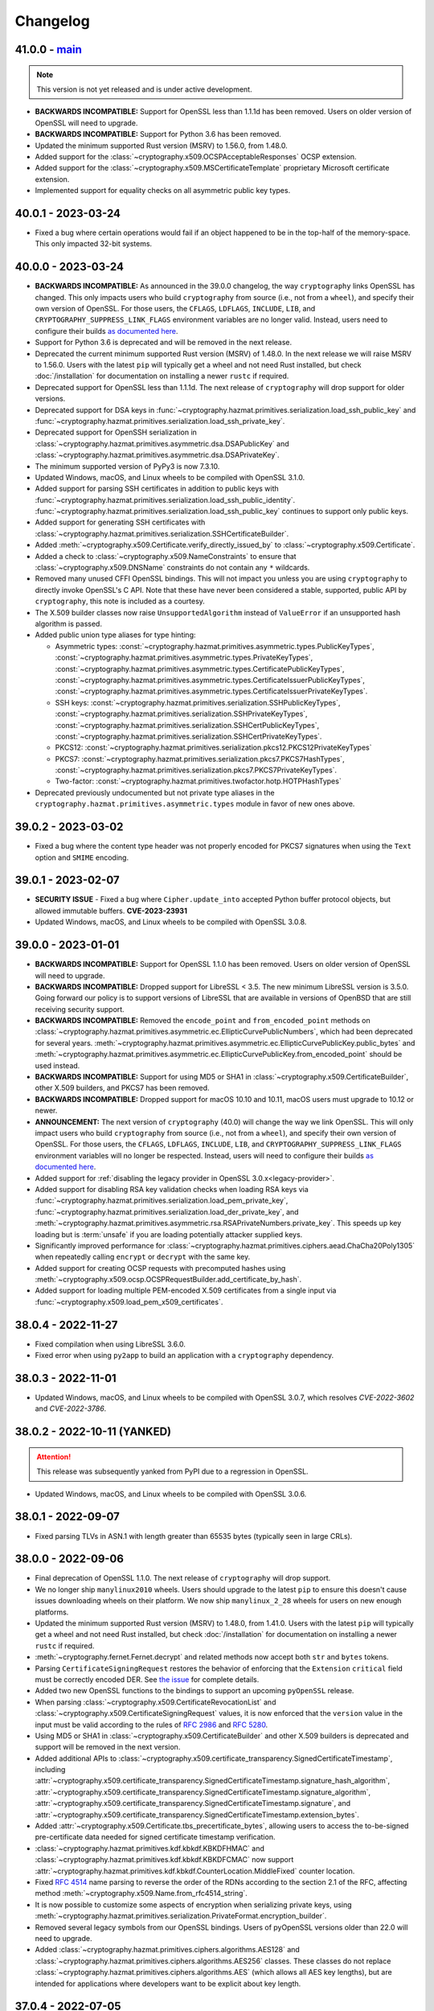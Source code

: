Changelog
=========

.. _v41-0-0:

41.0.0 - `main`_
~~~~~~~~~~~~~~~~

.. note:: This version is not yet released and is under active development.

* **BACKWARDS INCOMPATIBLE:** Support for OpenSSL less than 1.1.1d has been
  removed.  Users on older version of OpenSSL will need to upgrade.
* **BACKWARDS INCOMPATIBLE:** Support for Python 3.6 has been removed.
* Updated the minimum supported Rust version (MSRV) to 1.56.0, from 1.48.0.
* Added support for the :class:`~cryptography.x509.OCSPAcceptableResponses`
  OCSP extension.
* Added support for the :class:`~cryptography.x509.MSCertificateTemplate`
  proprietary Microsoft certificate extension.
* Implemented support for equality checks on all asymmetric public key types.

.. _v40-0-1:

40.0.1 - 2023-03-24
~~~~~~~~~~~~~~~~~~~

* Fixed a bug where certain operations would fail if an object happened to be
  in the top-half of the memory-space. This only impacted 32-bit systems.

.. _v40-0-0:

40.0.0 - 2023-03-24
~~~~~~~~~~~~~~~~~~~


* **BACKWARDS INCOMPATIBLE:** As announced in the 39.0.0 changelog, the way
  ``cryptography`` links OpenSSL has changed. This only impacts users who
  build ``cryptography`` from source (i.e., not from a ``wheel``), and
  specify their own version of OpenSSL. For those users, the ``CFLAGS``,
  ``LDFLAGS``, ``INCLUDE``, ``LIB``, and ``CRYPTOGRAPHY_SUPPRESS_LINK_FLAGS``
  environment variables are no longer valid. Instead, users need to configure
  their builds `as documented here`_.
* Support for Python 3.6 is deprecated and will be removed in the next
  release.
* Deprecated the current minimum supported Rust version (MSRV) of 1.48.0.
  In the next release we will raise MSRV to 1.56.0. Users with the latest
  ``pip`` will typically get a wheel and not need Rust installed, but check
  :doc:`/installation` for documentation on installing a newer ``rustc`` if
  required.
* Deprecated support for OpenSSL less than 1.1.1d. The next release of
  ``cryptography`` will drop support for older versions.
* Deprecated support for DSA keys in
  :func:`~cryptography.hazmat.primitives.serialization.load_ssh_public_key`
  and
  :func:`~cryptography.hazmat.primitives.serialization.load_ssh_private_key`.
* Deprecated support for OpenSSH serialization in
  :class:`~cryptography.hazmat.primitives.asymmetric.dsa.DSAPublicKey`
  and
  :class:`~cryptography.hazmat.primitives.asymmetric.dsa.DSAPrivateKey`.
* The minimum supported version of PyPy3 is now 7.3.10.
* Updated Windows, macOS, and Linux wheels to be compiled with OpenSSL 3.1.0.
* Added support for parsing SSH certificates in addition to public keys with
  :func:`~cryptography.hazmat.primitives.serialization.load_ssh_public_identity`.
  :func:`~cryptography.hazmat.primitives.serialization.load_ssh_public_key`
  continues to support only public keys.
* Added support for generating SSH certificates with
  :class:`~cryptography.hazmat.primitives.serialization.SSHCertificateBuilder`.
* Added :meth:`~cryptography.x509.Certificate.verify_directly_issued_by` to
  :class:`~cryptography.x509.Certificate`.
* Added a check to :class:`~cryptography.x509.NameConstraints` to ensure that
  :class:`~cryptography.x509.DNSName` constraints do not contain any ``*``
  wildcards.
* Removed many unused CFFI OpenSSL bindings. This will not impact you unless
  you are using ``cryptography`` to directly invoke OpenSSL's C API. Note that
  these have never been considered a stable, supported, public API by
  ``cryptography``, this note is included as a courtesy.
* The X.509 builder classes now raise ``UnsupportedAlgorithm`` instead of
  ``ValueError`` if an unsupported hash algorithm is passed.
* Added public union type aliases for type hinting:

  * Asymmetric types:
    :const:`~cryptography.hazmat.primitives.asymmetric.types.PublicKeyTypes`,
    :const:`~cryptography.hazmat.primitives.asymmetric.types.PrivateKeyTypes`,
    :const:`~cryptography.hazmat.primitives.asymmetric.types.CertificatePublicKeyTypes`,
    :const:`~cryptography.hazmat.primitives.asymmetric.types.CertificateIssuerPublicKeyTypes`,
    :const:`~cryptography.hazmat.primitives.asymmetric.types.CertificateIssuerPrivateKeyTypes`.
  * SSH keys:
    :const:`~cryptography.hazmat.primitives.serialization.SSHPublicKeyTypes`,
    :const:`~cryptography.hazmat.primitives.serialization.SSHPrivateKeyTypes`,
    :const:`~cryptography.hazmat.primitives.serialization.SSHCertPublicKeyTypes`,
    :const:`~cryptography.hazmat.primitives.serialization.SSHCertPrivateKeyTypes`.
  * PKCS12:
    :const:`~cryptography.hazmat.primitives.serialization.pkcs12.PKCS12PrivateKeyTypes`
  * PKCS7:
    :const:`~cryptography.hazmat.primitives.serialization.pkcs7.PKCS7HashTypes`,
    :const:`~cryptography.hazmat.primitives.serialization.pkcs7.PKCS7PrivateKeyTypes`.
  * Two-factor:
    :const:`~cryptography.hazmat.primitives.twofactor.hotp.HOTPHashTypes`

* Deprecated previously undocumented but not private type aliases in the
  ``cryptography.hazmat.primitives.asymmetric.types`` module in favor of new
  ones above.


.. _v39-0-2:


39.0.2 - 2023-03-02
~~~~~~~~~~~~~~~~~~~

* Fixed a bug where the content type header was not properly encoded for
  PKCS7 signatures when using the ``Text`` option and ``SMIME`` encoding.


.. _v39-0-1:

39.0.1 - 2023-02-07
~~~~~~~~~~~~~~~~~~~

* **SECURITY ISSUE** - Fixed a bug where ``Cipher.update_into`` accepted Python
  buffer protocol objects, but allowed immutable buffers. **CVE-2023-23931**
* Updated Windows, macOS, and Linux wheels to be compiled with OpenSSL 3.0.8.

.. _v39-0-0:

39.0.0 - 2023-01-01
~~~~~~~~~~~~~~~~~~~

* **BACKWARDS INCOMPATIBLE:** Support for OpenSSL 1.1.0 has been removed.
  Users on older version of OpenSSL will need to upgrade.
* **BACKWARDS INCOMPATIBLE:** Dropped support for LibreSSL < 3.5. The new
  minimum LibreSSL version is 3.5.0. Going forward our policy is to support
  versions of LibreSSL that are available in versions of OpenBSD that are
  still receiving security support.
* **BACKWARDS INCOMPATIBLE:** Removed the ``encode_point`` and
  ``from_encoded_point`` methods on
  :class:`~cryptography.hazmat.primitives.asymmetric.ec.EllipticCurvePublicNumbers`,
  which had been deprecated for several years.
  :meth:`~cryptography.hazmat.primitives.asymmetric.ec.EllipticCurvePublicKey.public_bytes`
  and
  :meth:`~cryptography.hazmat.primitives.asymmetric.ec.EllipticCurvePublicKey.from_encoded_point`
  should be used instead.
* **BACKWARDS INCOMPATIBLE:** Support for using MD5 or SHA1 in
  :class:`~cryptography.x509.CertificateBuilder`, other X.509 builders, and
  PKCS7 has been removed.
* **BACKWARDS INCOMPATIBLE:** Dropped support for macOS 10.10 and 10.11, macOS
  users must upgrade to 10.12 or newer.
* **ANNOUNCEMENT:** The next version of ``cryptography`` (40.0) will change
  the way we link OpenSSL. This will only impact users who build
  ``cryptography`` from source (i.e., not from a ``wheel``), and specify their
  own version of OpenSSL. For those users, the ``CFLAGS``, ``LDFLAGS``,
  ``INCLUDE``, ``LIB``, and ``CRYPTOGRAPHY_SUPPRESS_LINK_FLAGS`` environment
  variables will no longer be respected. Instead, users will need to
  configure their builds `as documented here`_.
* Added support for
  :ref:`disabling the legacy provider in OpenSSL 3.0.x<legacy-provider>`.
* Added support for disabling RSA key validation checks when loading RSA
  keys via
  :func:`~cryptography.hazmat.primitives.serialization.load_pem_private_key`,
  :func:`~cryptography.hazmat.primitives.serialization.load_der_private_key`,
  and
  :meth:`~cryptography.hazmat.primitives.asymmetric.rsa.RSAPrivateNumbers.private_key`.
  This speeds up key loading but is :term:`unsafe` if you are loading potentially
  attacker supplied keys.
* Significantly improved performance for
  :class:`~cryptography.hazmat.primitives.ciphers.aead.ChaCha20Poly1305`
  when repeatedly calling ``encrypt`` or ``decrypt`` with the same key.
* Added support for creating OCSP requests with precomputed hashes using
  :meth:`~cryptography.x509.ocsp.OCSPRequestBuilder.add_certificate_by_hash`.
* Added support for loading multiple PEM-encoded X.509 certificates from
  a single input via :func:`~cryptography.x509.load_pem_x509_certificates`.

.. _v38-0-4:

38.0.4 - 2022-11-27
~~~~~~~~~~~~~~~~~~~

* Fixed compilation when using LibreSSL 3.6.0.
* Fixed error when using ``py2app`` to build an application with a
  ``cryptography`` dependency.

.. _v38-0-3:

38.0.3 - 2022-11-01
~~~~~~~~~~~~~~~~~~~

* Updated Windows, macOS, and Linux wheels to be compiled with OpenSSL 3.0.7,
  which resolves *CVE-2022-3602* and *CVE-2022-3786*.

.. _v38-0-2:

38.0.2 - 2022-10-11 (YANKED)
~~~~~~~~~~~~~~~~~~~~~~~~~~~~

.. attention::

    This release was subsequently yanked from PyPI due to a regression in OpenSSL.

* Updated Windows, macOS, and Linux wheels to be compiled with OpenSSL 3.0.6.


.. _v38-0-1:

38.0.1 - 2022-09-07
~~~~~~~~~~~~~~~~~~~

* Fixed parsing TLVs in ASN.1 with length greater than 65535 bytes (typically
  seen in large CRLs).

.. _v38-0-0:

38.0.0 - 2022-09-06
~~~~~~~~~~~~~~~~~~~

* Final deprecation of OpenSSL 1.1.0. The next release of ``cryptography``
  will drop support.
* We no longer ship ``manylinux2010`` wheels. Users should upgrade to the
  latest ``pip`` to ensure this doesn't cause issues downloading wheels on
  their platform. We now ship ``manylinux_2_28`` wheels for users on new
  enough platforms.
* Updated the minimum supported Rust version (MSRV) to 1.48.0, from 1.41.0.
  Users with the latest ``pip`` will typically get a wheel and not need Rust
  installed, but check :doc:`/installation` for documentation on installing a
  newer ``rustc`` if required.
* :meth:`~cryptography.fernet.Fernet.decrypt` and related methods now accept
  both ``str`` and ``bytes`` tokens.
* Parsing ``CertificateSigningRequest`` restores the behavior of enforcing
  that the ``Extension`` ``critical`` field must be correctly encoded DER. See
  `the issue <https://github.com/pyca/cryptography/issues/6368>`_ for complete
  details.
* Added two new OpenSSL functions to the bindings to support an upcoming
  ``pyOpenSSL`` release.
* When parsing :class:`~cryptography.x509.CertificateRevocationList` and
  :class:`~cryptography.x509.CertificateSigningRequest` values, it is now
  enforced that the ``version`` value in the input must be valid according to
  the rules of :rfc:`2986` and :rfc:`5280`.
* Using MD5 or SHA1 in :class:`~cryptography.x509.CertificateBuilder` and
  other X.509 builders is deprecated and support will be removed in the next
  version.
* Added additional APIs to
  :class:`~cryptography.x509.certificate_transparency.SignedCertificateTimestamp`, including
  :attr:`~cryptography.x509.certificate_transparency.SignedCertificateTimestamp.signature_hash_algorithm`,
  :attr:`~cryptography.x509.certificate_transparency.SignedCertificateTimestamp.signature_algorithm`,
  :attr:`~cryptography.x509.certificate_transparency.SignedCertificateTimestamp.signature`, and
  :attr:`~cryptography.x509.certificate_transparency.SignedCertificateTimestamp.extension_bytes`.
* Added :attr:`~cryptography.x509.Certificate.tbs_precertificate_bytes`, allowing
  users to access the to-be-signed pre-certificate data needed for signed
  certificate timestamp verification.
* :class:`~cryptography.hazmat.primitives.kdf.kbkdf.KBKDFHMAC` and
  :class:`~cryptography.hazmat.primitives.kdf.kbkdf.KBKDFCMAC` now support
  :attr:`~cryptography.hazmat.primitives.kdf.kbkdf.CounterLocation.MiddleFixed`
  counter location.
* Fixed :rfc:`4514` name parsing to reverse the order of the RDNs according
  to the section 2.1 of the RFC, affecting method
  :meth:`~cryptography.x509.Name.from_rfc4514_string`.
* It is now possible to customize some aspects of encryption when serializing
  private keys, using
  :meth:`~cryptography.hazmat.primitives.serialization.PrivateFormat.encryption_builder`.
* Removed several legacy symbols from our OpenSSL bindings. Users of pyOpenSSL
  versions older than 22.0 will need to upgrade.
* Added
  :class:`~cryptography.hazmat.primitives.ciphers.algorithms.AES128` and
  :class:`~cryptography.hazmat.primitives.ciphers.algorithms.AES256` classes.
  These classes do not replace
  :class:`~cryptography.hazmat.primitives.ciphers.algorithms.AES` (which
  allows all AES key lengths), but are intended for applications where
  developers want to be explicit about key length.

.. _v37-0-4:

37.0.4 - 2022-07-05
~~~~~~~~~~~~~~~~~~~

* Updated Windows, macOS, and Linux wheels to be compiled with OpenSSL 3.0.5.

.. _v37-0-3:

37.0.3 - 2022-06-21 (YANKED)
~~~~~~~~~~~~~~~~~~~~~~~~~~~~

.. attention::

    This release was subsequently yanked from PyPI due to a regression in OpenSSL.

* Updated Windows, macOS, and Linux wheels to be compiled with OpenSSL 3.0.4.

.. _v37-0-2:

37.0.2 - 2022-05-03
~~~~~~~~~~~~~~~~~~~

* Updated Windows, macOS, and Linux wheels to be compiled with OpenSSL 3.0.3.
* Added a constant needed for an upcoming pyOpenSSL release.

.. _v37-0-1:

37.0.1 - 2022-04-27
~~~~~~~~~~~~~~~~~~~

* Fixed an issue where parsing an encrypted private key with the public
  loader functions would hang waiting for console input on OpenSSL 3.0.x rather
  than raising an error.
* Restored some legacy symbols for older ``pyOpenSSL`` users. These will be
  removed again in the future, so ``pyOpenSSL`` users should still upgrade
  to the latest version of that package when they upgrade ``cryptography``.

.. _v37-0-0:

37.0.0 - 2022-04-26
~~~~~~~~~~~~~~~~~~~

* Updated Windows, macOS, and Linux wheels to be compiled with OpenSSL 3.0.2.
* **BACKWARDS INCOMPATIBLE:** Dropped support for LibreSSL 2.9.x and 3.0.x.
  The new minimum LibreSSL version is 3.1+.
* **BACKWARDS INCOMPATIBLE:** Removed ``signer`` and ``verifier`` methods
  from the public key and private key classes. These methods were originally
  deprecated in version 2.0, but had an extended deprecation timeline due
  to usage. Any remaining users should transition to ``sign`` and ``verify``.
* Deprecated OpenSSL 1.1.0 support. OpenSSL 1.1.0 is no longer supported by
  the OpenSSL project. The next release of ``cryptography`` will be the last
  to support compiling with OpenSSL 1.1.0.
* Deprecated Python 3.6 support. Python 3.6 is no longer supported by the
  Python core team. Support for Python 3.6 will be removed in a future
  ``cryptography`` release.
* Deprecated the current minimum supported Rust version (MSRV) of 1.41.0.
  In the next release we will raise MSRV to 1.48.0. Users with the latest
  ``pip`` will typically get a wheel and not need Rust installed, but check
  :doc:`/installation` for documentation on installing a newer ``rustc`` if
  required.
* Deprecated
  :class:`~cryptography.hazmat.primitives.ciphers.algorithms.CAST5`,
  :class:`~cryptography.hazmat.primitives.ciphers.algorithms.SEED`,
  :class:`~cryptography.hazmat.primitives.ciphers.algorithms.IDEA`, and
  :class:`~cryptography.hazmat.primitives.ciphers.algorithms.Blowfish` because
  they are legacy algorithms with extremely low usage. These will be removed
  in a future version of ``cryptography``.
* Added limited support for distinguished names containing a bit string.
* We now ship ``universal2`` wheels on macOS, which contain both ``arm64``
  and ``x86_64`` architectures. Users on macOS should upgrade to the latest
  ``pip`` to ensure they can use this wheel, although we will continue to
  ship ``x86_64`` specific wheels for now to ease the transition.
* This will be the final release for which we ship ``manylinux2010`` wheels.
  Going forward the minimum supported ``manylinux`` ABI for our wheels will
  be ``manylinux2014``. The vast majority of users will continue to receive
  ``manylinux`` wheels provided they have an up to date ``pip``. For PyPy
  wheels this release already requires ``manylinux2014`` for compatibility
  with binaries distributed by upstream.
* Added support for multiple
  :class:`~cryptography.x509.ocsp.OCSPSingleResponse` in a
  :class:`~cryptography.x509.ocsp.OCSPResponse`.
* Restored support for signing certificates and other structures in
  :doc:`/x509/index` with SHA3 hash algorithms.
* :class:`~cryptography.hazmat.primitives.ciphers.algorithms.TripleDES` is
  disabled in FIPS mode.
* Added support for serialization of PKCS#12 CA friendly names/aliases in
  :func:`~cryptography.hazmat.primitives.serialization.pkcs12.serialize_key_and_certificates`
* Added support for 12-15 byte (96 to 120 bit) nonces to
  :class:`~cryptography.hazmat.primitives.ciphers.aead.AESOCB3`. This class
  previously supported only 12 byte (96 bit).
* Added support for
  :class:`~cryptography.hazmat.primitives.ciphers.aead.AESSIV` when using
  OpenSSL 3.0.0+.
* Added support for serializing PKCS7 structures from a list of
  certificates with
  :class:`~cryptography.hazmat.primitives.serialization.pkcs7.serialize_certificates`.
* Added support for parsing :rfc:`4514` strings with
  :meth:`~cryptography.x509.Name.from_rfc4514_string`.
* Added :attr:`~cryptography.hazmat.primitives.asymmetric.padding.PSS.AUTO` to
  :class:`~cryptography.hazmat.primitives.asymmetric.padding.PSS`. This can
  be used to verify a signature where the salt length is not already known.
* Added :attr:`~cryptography.hazmat.primitives.asymmetric.padding.PSS.DIGEST_LENGTH`
  to :class:`~cryptography.hazmat.primitives.asymmetric.padding.PSS`. This
  constant will set the salt length to the same length as the ``PSS`` hash
  algorithm.
* Added support for loading RSA-PSS key types with
  :func:`~cryptography.hazmat.primitives.serialization.load_pem_private_key`
  and
  :func:`~cryptography.hazmat.primitives.serialization.load_der_private_key`.
  This functionality is limited to OpenSSL 1.1.1e+ and loads the key as a
  normal RSA private key, discarding the PSS constraint information.

.. _v36-0-2:

36.0.2 - 2022-03-15
~~~~~~~~~~~~~~~~~~~

* Updated Windows, macOS, and Linux wheels to be compiled with OpenSSL 1.1.1n.

.. _v36-0-1:

36.0.1 - 2021-12-14
~~~~~~~~~~~~~~~~~~~

* Updated Windows, macOS, and Linux wheels to be compiled with OpenSSL 1.1.1m.

.. _v36-0-0:

36.0.0 - 2021-11-21
~~~~~~~~~~~~~~~~~~~

* **FINAL DEPRECATION** Support for ``verifier`` and ``signer`` on our
  asymmetric key classes was deprecated in version 2.0. These functions had an
  extended deprecation due to usage, however the next version of
  ``cryptography`` will drop support. Users should migrate to ``sign`` and
  ``verify``.
* The entire :doc:`/x509/index` layer is now written in Rust. This allows
  alternate asymmetric key implementations that can support cloud key
  management services or hardware security modules provided they implement
  the necessary interface (for example:
  :class:`~cryptography.hazmat.primitives.asymmetric.ec.EllipticCurvePrivateKey`).
* :ref:`Deprecated the backend argument<faq-missing-backend>` for all
  functions.
* Added support for
  :class:`~cryptography.hazmat.primitives.ciphers.aead.AESOCB3`.
* Added support for iterating over arbitrary request
  :attr:`~cryptography.x509.CertificateSigningRequest.attributes`.
* Deprecated the ``get_attribute_for_oid`` method on
  :class:`~cryptography.x509.CertificateSigningRequest` in favor of
  :meth:`~cryptography.x509.Attributes.get_attribute_for_oid` on the new
  :class:`~cryptography.x509.Attributes` object.
* Fixed handling of PEM files to allow loading when certificate and key are
  in the same file.
* Fixed parsing of :class:`~cryptography.x509.CertificatePolicies` extensions
  containing legacy ``BMPString`` values in their ``explicitText``.
* Allow parsing of negative serial numbers in certificates. Negative serial
  numbers are prohibited by :rfc:`5280` so a deprecation warning will be
  raised whenever they are encountered. A future version of ``cryptography``
  will drop support for parsing them.
* Added support for parsing PKCS12 files with friendly names for all
  certificates with
  :func:`~cryptography.hazmat.primitives.serialization.pkcs12.load_pkcs12`,
  which will return an object of type
  :class:`~cryptography.hazmat.primitives.serialization.pkcs12.PKCS12KeyAndCertificates`.
* :meth:`~cryptography.x509.Name.rfc4514_string` and related methods now have
  an optional ``attr_name_overrides`` parameter to supply custom OID to name
  mappings, which can be used to match vendor-specific extensions.
* **BACKWARDS INCOMPATIBLE:** Reverted the nonstandard formatting of
  email address fields as ``E`` in
  :meth:`~cryptography.x509.Name.rfc4514_string` methods from version 35.0.

  The previous behavior can be restored with:
  ``name.rfc4514_string({NameOID.EMAIL_ADDRESS: "E"})``
* Allow
  :class:`~cryptography.hazmat.primitives.asymmetric.x25519.X25519PublicKey`
  and
  :class:`~cryptography.hazmat.primitives.asymmetric.x448.X448PublicKey` to
  be used as public keys when parsing certificates or creating them with
  :class:`~cryptography.x509.CertificateBuilder`. These key types must be
  signed with a different signing algorithm as ``X25519`` and ``X448`` do
  not support signing.
* Extension values can now be serialized to a DER byte string by calling
  :func:`~cryptography.x509.ExtensionType.public_bytes`.
* Added experimental support for compiling against BoringSSL. As BoringSSL
  does not commit to a stable API, ``cryptography`` tests against the
  latest commit only. Please note that several features are not available
  when building against BoringSSL.
* Parsing ``CertificateSigningRequest`` from DER and PEM now, for a limited
  time period, allows the ``Extension`` ``critical`` field to be incorrectly
  encoded. See `the issue <https://github.com/pyca/cryptography/issues/6368>`_
  for complete details. This will be reverted in a future ``cryptography``
  release.
* When :class:`~cryptography.x509.OCSPNonce` are parsed and generated their
  value is now correctly wrapped in an ASN.1 ``OCTET STRING``. This conforms
  to :rfc:`6960` but conflicts with the original behavior specified in
  :rfc:`2560`. For a temporary period for backwards compatibility, we will
  also parse values that are encoded as specified in :rfc:`2560` but this
  behavior will be removed in a future release.

.. _v35-0-0:

35.0.0 - 2021-09-29
~~~~~~~~~~~~~~~~~~~

* Changed the :ref:`version scheme <api-stability:versioning>`. This will
  result in us incrementing the major version more frequently, but does not
  change our existing backwards compatibility policy.
* **BACKWARDS INCOMPATIBLE:** The :doc:`/x509/index` PEM parsers now require
  that the PEM string passed have PEM delimiters of the correct type. For
  example, parsing a private key PEM concatenated with a certificate PEM will
  no longer be accepted by the PEM certificate parser.
* **BACKWARDS INCOMPATIBLE:** The X.509 certificate parser no longer allows
  negative serial numbers. :rfc:`5280` has always prohibited these.
* **BACKWARDS INCOMPATIBLE:** Additional forms of invalid ASN.1 found during
  :doc:`/x509/index` parsing will raise an error on initial parse rather than
  when the malformed field is accessed.
* Rust is now required for building ``cryptography``, the
  ``CRYPTOGRAPHY_DONT_BUILD_RUST`` environment variable is no longer
  respected.
* Parsers for :doc:`/x509/index` no longer use OpenSSL and have been
  rewritten in Rust. This should be backwards compatible (modulo the items
  listed above) and improve both security and performance.
* Added support for OpenSSL 3.0.0 as a compilation target.
* Added support for
  :class:`~cryptography.hazmat.primitives.hashes.SM3` and
  :class:`~cryptography.hazmat.primitives.ciphers.algorithms.SM4`,
  when using OpenSSL 1.1.1. These algorithms are provided for compatibility
  in regions where they may be required, and are not generally recommended.
* We now ship ``manylinux_2_24`` and ``musllinux_1_1`` wheels, in addition to
  our ``manylinux2010`` and ``manylinux2014`` wheels. Users on distributions
  like Alpine Linux should ensure they upgrade to the latest ``pip`` to
  correctly receive wheels.
* Added ``rfc4514_attribute_name`` attribute to :attr:`x509.NameAttribute
  <cryptography.x509.NameAttribute.rfc4514_attribute_name>`.
* Added :class:`~cryptography.hazmat.primitives.kdf.kbkdf.KBKDFCMAC`.

.. _v3-4-8:

3.4.8 - 2021-08-24
~~~~~~~~~~~~~~~~~~

* Updated Windows, macOS, and ``manylinux`` wheels to be compiled with
  OpenSSL 1.1.1l.

.. _v3-4-7:

3.4.7 - 2021-03-25
~~~~~~~~~~~~~~~~~~

* Updated Windows, macOS, and ``manylinux`` wheels to be compiled with
  OpenSSL 1.1.1k.

.. _v3-4-6:

3.4.6 - 2021-02-16
~~~~~~~~~~~~~~~~~~

* Updated Windows, macOS, and ``manylinux`` wheels to be compiled with
  OpenSSL 1.1.1j.

.. _v3-4-5:

3.4.5 - 2021-02-13
~~~~~~~~~~~~~~~~~~

* Various improvements to type hints.
* Lower the minimum supported Rust version (MSRV) to >=1.41.0. This change
  improves compatibility with system-provided Rust on several Linux
  distributions.
* ``cryptography`` will be switching to a new versioning scheme with its next
  feature release. More information is available in our
  :doc:`/api-stability` documentation.

.. _v3-4-4:

3.4.4 - 2021-02-09
~~~~~~~~~~~~~~~~~~

* Added a ``py.typed`` file so that ``mypy`` will know to use our type
  annotations.
* Fixed an import cycle that could be triggered by certain import sequences.

.. _v3-4-3:

3.4.3 - 2021-02-08
~~~~~~~~~~~~~~~~~~

* Specify our supported Rust version (>=1.45.0) in our ``setup.py`` so users
  on older versions will get a clear error message.

.. _v3-4-2:

3.4.2 - 2021-02-08
~~~~~~~~~~~~~~~~~~

* Improvements to make the rust transition a bit easier. This includes some
  better error messages and small dependency fixes. If you experience
  installation problems **Be sure to update pip** first, then check the
  :doc:`FAQ </faq>`.

.. _v3-4-1:

3.4.1 - 2021-02-07
~~~~~~~~~~~~~~~~~~

* Fixed a circular import issue.
* Added additional debug output to assist users seeing installation errors
  due to outdated ``pip`` or missing ``rustc``.

.. _v3-4:

3.4 - 2021-02-07
~~~~~~~~~~~~~~~~

* **BACKWARDS INCOMPATIBLE:** Support for Python 2 has been removed.
* We now ship ``manylinux2014`` wheels and no longer ship ``manylinux1``
  wheels. Users should upgrade to the latest ``pip`` to ensure this doesn't
  cause issues downloading wheels on their platform.
* ``cryptography`` now incorporates Rust code. Users building ``cryptography``
  themselves will need to have the Rust toolchain installed. Users who use an
  officially produced wheel will not need to make any changes. The minimum
  supported Rust version is 1.45.0.
* ``cryptography`` now has :pep:`484` type hints on nearly all of of its public
  APIs. Users can begin using them to type check their code with ``mypy``.

.. _v3-3-2:

3.3.2 - 2021-02-07
~~~~~~~~~~~~~~~~~~

* **SECURITY ISSUE:** Fixed a bug where certain sequences of ``update()`` calls
  when symmetrically encrypting very large payloads (>2GB) could result in an
  integer overflow, leading to buffer overflows. *CVE-2020-36242* **Update:**
  This fix is a workaround for *CVE-2021-23840* in OpenSSL, fixed in OpenSSL
  1.1.1j.

.. _v3-3-1:

3.3.1 - 2020-12-09
~~~~~~~~~~~~~~~~~~

* Re-added a legacy symbol causing problems for older ``pyOpenSSL`` users.

.. _v3-3:

3.3 - 2020-12-08
~~~~~~~~~~~~~~~~

* **BACKWARDS INCOMPATIBLE:** Support for Python 3.5 has been removed due to
  low usage and maintenance burden.
* **BACKWARDS INCOMPATIBLE:** The
  :class:`~cryptography.hazmat.primitives.ciphers.modes.GCM` and
  :class:`~cryptography.hazmat.primitives.ciphers.aead.AESGCM` now require
  64-bit to 1024-bit (8 byte to 128 byte) initialization vectors. This change
  is to conform with an upcoming OpenSSL release that will no longer support
  sizes outside this window.
* **BACKWARDS INCOMPATIBLE:** When deserializing asymmetric keys we now
  raise ``ValueError`` rather than ``UnsupportedAlgorithm`` when an
  unsupported cipher is used. This change is to conform with an upcoming
  OpenSSL release that will no longer distinguish between error types.
* **BACKWARDS INCOMPATIBLE:** We no longer allow loading of finite field
  Diffie-Hellman parameters of less than 512 bits in length. This change is to
  conform with an upcoming OpenSSL release that no longer supports smaller
  sizes. These keys were already wildly insecure and should not have been used
  in any application outside of testing.
* Updated Windows, macOS, and ``manylinux`` wheels to be compiled with
  OpenSSL 1.1.1i.
* Python 2 support is deprecated in ``cryptography``. This is the last release
  that will support Python 2.
* Added the
  :meth:`~cryptography.hazmat.primitives.asymmetric.rsa.RSAPublicKey.recover_data_from_signature`
  function to
  :class:`~cryptography.hazmat.primitives.asymmetric.rsa.RSAPublicKey`
  for recovering the signed data from an RSA signature.

.. _v3-2-1:

3.2.1 - 2020-10-27
~~~~~~~~~~~~~~~~~~

* Disable blinding on RSA public keys to address an error with some versions
  of OpenSSL.

.. _v3-2:

3.2 - 2020-10-25
~~~~~~~~~~~~~~~~

* **SECURITY ISSUE:** Attempted to make RSA PKCS#1v1.5 decryption more constant
  time, to protect against Bleichenbacher vulnerabilities. Due to limitations
  imposed by our API, we cannot completely mitigate this vulnerability and a
  future release will contain a new API which is designed to be resilient to
  these for contexts where it is required. Credit to **Hubert Kario** for
  reporting the issue. *CVE-2020-25659*
* Support for OpenSSL 1.0.2 has been removed. Users on older version of OpenSSL
  will need to upgrade.
* Added basic support for PKCS7 signing (including SMIME) via
  :class:`~cryptography.hazmat.primitives.serialization.pkcs7.PKCS7SignatureBuilder`.

.. _v3-1-1:

3.1.1 - 2020-09-22
~~~~~~~~~~~~~~~~~~

* Updated Windows, macOS, and ``manylinux`` wheels to be compiled with
  OpenSSL 1.1.1h.

.. _v3-1:

3.1 - 2020-08-26
~~~~~~~~~~~~~~~~

* **BACKWARDS INCOMPATIBLE:** Removed support for ``idna`` based
  :term:`U-label` parsing in various X.509 classes. This support was originally
  deprecated in version 2.1 and moved to an extra in 2.5.
* Deprecated OpenSSL 1.0.2 support. OpenSSL 1.0.2 is no longer supported by
  the OpenSSL project. The next version of ``cryptography`` will drop support
  for it.
* Deprecated support for Python 3.5. This version sees very little use and will
  be removed in the next release.
* ``backend`` arguments to functions are no longer required and the
  default backend will automatically be selected if no ``backend`` is provided.
* Added initial support for parsing certificates from PKCS7 files with
  :func:`~cryptography.hazmat.primitives.serialization.pkcs7.load_pem_pkcs7_certificates`
  and
  :func:`~cryptography.hazmat.primitives.serialization.pkcs7.load_der_pkcs7_certificates`
  .
* Calling ``update`` or ``update_into`` on
  :class:`~cryptography.hazmat.primitives.ciphers.CipherContext` with ``data``
  longer than 2\ :sup:`31` bytes no longer raises an ``OverflowError``. This
  also resolves the same issue in :doc:`/fernet`.

.. _v3-0:

3.0 - 2020-07-20
~~~~~~~~~~~~~~~~

* **BACKWARDS INCOMPATIBLE:** Removed support for passing an
  :class:`~cryptography.x509.Extension` instance to
  :meth:`~cryptography.x509.AuthorityKeyIdentifier.from_issuer_subject_key_identifier`,
  as per our deprecation policy.
* **BACKWARDS INCOMPATIBLE:** Support for LibreSSL 2.7.x, 2.8.x, and 2.9.0 has
  been removed (2.9.1+ is still supported).
* **BACKWARDS INCOMPATIBLE:** Dropped support for macOS 10.9, macOS users must
  upgrade to 10.10 or newer.
* **BACKWARDS INCOMPATIBLE:** RSA
  :meth:`~cryptography.hazmat.primitives.asymmetric.rsa.generate_private_key`
  no longer accepts ``public_exponent`` values except 65537 and 3 (the latter
  for legacy purposes).
* **BACKWARDS INCOMPATIBLE:** X.509 certificate parsing now enforces that the
  ``version`` field contains a valid value, rather than deferring this check
  until :attr:`~cryptography.x509.Certificate.version` is accessed.
* Deprecated support for Python 2. At the time there is no time table for
  actually dropping support, however we strongly encourage all users to upgrade
  their Python, as Python 2 no longer receives support from the Python core
  team.

  If you have trouble suppressing this warning in tests view the :ref:`FAQ
  entry addressing this issue <faq-howto-handle-deprecation-warning>`.

* Added support for ``OpenSSH`` serialization format for
  ``ec``, ``ed25519``, ``rsa`` and ``dsa`` private keys:
  :func:`~cryptography.hazmat.primitives.serialization.load_ssh_private_key`
  for loading and
  :attr:`~cryptography.hazmat.primitives.serialization.PrivateFormat.OpenSSH`
  for writing.
* Added support for ``OpenSSH`` certificates to
  :func:`~cryptography.hazmat.primitives.serialization.load_ssh_public_key`.
* Added :meth:`~cryptography.fernet.Fernet.encrypt_at_time` and
  :meth:`~cryptography.fernet.Fernet.decrypt_at_time` to
  :class:`~cryptography.fernet.Fernet`.
* Added support for the :class:`~cryptography.x509.SubjectInformationAccess`
  X.509 extension.
* Added support for parsing
  :class:`~cryptography.x509.SignedCertificateTimestamps` in OCSP responses.
* Added support for parsing attributes in certificate signing requests via
  ``CertificateSigningRequest.get_attribute_for_oid``.
* Added support for encoding attributes in certificate signing requests via
  :meth:`~cryptography.x509.CertificateSigningRequestBuilder.add_attribute`.
* On OpenSSL 1.1.1d and higher ``cryptography`` now uses OpenSSL's
  built-in CSPRNG instead of its own OS random engine because these versions of
  OpenSSL properly reseed on fork.
* Added initial support for creating PKCS12 files with
  :func:`~cryptography.hazmat.primitives.serialization.pkcs12.serialize_key_and_certificates`.

.. _v2-9-2:

2.9.2 - 2020-04-22
~~~~~~~~~~~~~~~~~~

* Updated the macOS wheel to fix an issue where it would not run on macOS
  versions older than 10.15.

.. _v2-9-1:

2.9.1 - 2020-04-21
~~~~~~~~~~~~~~~~~~

* Updated Windows, macOS, and ``manylinux`` wheels to be compiled with
  OpenSSL 1.1.1g.

.. _v2-9:

2.9 - 2020-04-02
~~~~~~~~~~~~~~~~

* **BACKWARDS INCOMPATIBLE:** Support for Python 3.4 has been removed due to
  low usage and maintenance burden.
* **BACKWARDS INCOMPATIBLE:** Support for OpenSSL 1.0.1 has been removed.
  Users on older version of OpenSSL will need to upgrade.
* **BACKWARDS INCOMPATIBLE:** Support for LibreSSL 2.6.x has been removed.
* Removed support for calling
  :meth:`~cryptography.hazmat.primitives.asymmetric.x25519.X25519PublicKey.public_bytes`
  with no arguments, as per our deprecation policy. You must now pass
  ``encoding`` and ``format``.
* **BACKWARDS INCOMPATIBLE:** Reversed the order in which
  :meth:`~cryptography.x509.Name.rfc4514_string` returns the RDNs
  as required by :rfc:`4514`.
* Updated Windows, macOS, and ``manylinux`` wheels to be compiled with
  OpenSSL 1.1.1f.
* Added support for parsing
  :attr:`~cryptography.x509.ocsp.OCSPResponse.single_extensions` in an OCSP
  response.
* :class:`~cryptography.x509.NameAttribute` values can now be empty strings.

.. _v2-8:

2.8 - 2019-10-16
~~~~~~~~~~~~~~~~

* Updated Windows, macOS, and ``manylinux`` wheels to be compiled with
  OpenSSL 1.1.1d.
* Added support for Python 3.8.
* Added class methods
  :meth:`Poly1305.generate_tag
  <cryptography.hazmat.primitives.poly1305.Poly1305.generate_tag>`
  and
  :meth:`Poly1305.verify_tag
  <cryptography.hazmat.primitives.poly1305.Poly1305.verify_tag>`
  for Poly1305 sign and verify operations.
* Deprecated support for OpenSSL 1.0.1. Support will be removed in
  ``cryptography`` 2.9.
* We now ship ``manylinux2010`` wheels in addition to our ``manylinux1``
  wheels.
* Added support for ``ed25519`` and ``ed448`` keys in the
  :class:`~cryptography.x509.CertificateBuilder`,
  :class:`~cryptography.x509.CertificateSigningRequestBuilder`,
  :class:`~cryptography.x509.CertificateRevocationListBuilder` and
  :class:`~cryptography.x509.ocsp.OCSPResponseBuilder`.
* ``cryptography`` no longer depends on ``asn1crypto``.
* :class:`~cryptography.x509.FreshestCRL` is now allowed as a
  :class:`~cryptography.x509.CertificateRevocationList` extension.

.. _v2-7:

2.7 - 2019-05-30
~~~~~~~~~~~~~~~~

* **BACKWARDS INCOMPATIBLE:** We no longer distribute 32-bit ``manylinux1``
  wheels. Continuing to produce them was a maintenance burden.
* **BACKWARDS INCOMPATIBLE:** Removed the
  ``cryptography.hazmat.primitives.mac.MACContext`` interface. The ``CMAC`` and
  ``HMAC`` APIs have not changed, but they are no longer registered as
  ``MACContext`` instances.
* Updated Windows, macOS, and ``manylinux1`` wheels to be compiled with
  OpenSSL 1.1.1c.
* Removed support for running our tests with ``setup.py test``. Users
  interested in running our tests can continue to follow the directions in our
  :doc:`development documentation</development/getting-started>`.
* Add support for :class:`~cryptography.hazmat.primitives.poly1305.Poly1305`
  when using OpenSSL 1.1.1 or newer.
* Support serialization with ``Encoding.OpenSSH`` and ``PublicFormat.OpenSSH``
  in
  :meth:`Ed25519PublicKey.public_bytes
  <cryptography.hazmat.primitives.asymmetric.ed25519.Ed25519PublicKey.public_bytes>`
  .
* Correctly allow passing a ``SubjectKeyIdentifier`` to
  :meth:`~cryptography.x509.AuthorityKeyIdentifier.from_issuer_subject_key_identifier`
  and deprecate passing an ``Extension`` object. The documentation always
  required ``SubjectKeyIdentifier`` but the implementation previously
  required an ``Extension``.

.. _v2-6-1:

2.6.1 - 2019-02-27
~~~~~~~~~~~~~~~~~~

* Resolved an error in our build infrastructure that broke our Python3 wheels
  for macOS and Linux.

.. _v2-6:

2.6 - 2019-02-27
~~~~~~~~~~~~~~~~

* **BACKWARDS INCOMPATIBLE:** Removed
  ``cryptography.hazmat.primitives.asymmetric.utils.encode_rfc6979_signature``
  and
  ``cryptography.hazmat.primitives.asymmetric.utils.decode_rfc6979_signature``,
  which had been deprecated for nearly 4 years. Use
  :func:`~cryptography.hazmat.primitives.asymmetric.utils.encode_dss_signature`
  and
  :func:`~cryptography.hazmat.primitives.asymmetric.utils.decode_dss_signature`
  instead.
* **BACKWARDS INCOMPATIBLE**: Removed ``cryptography.x509.Certificate.serial``,
  which had been deprecated for nearly 3 years. Use
  :attr:`~cryptography.x509.Certificate.serial_number` instead.
* Updated Windows, macOS, and ``manylinux1`` wheels to be compiled with
  OpenSSL 1.1.1b.
* Added support for :doc:`/hazmat/primitives/asymmetric/ed448` when using
  OpenSSL 1.1.1b or newer.
* Added support for :doc:`/hazmat/primitives/asymmetric/ed25519` when using
  OpenSSL 1.1.1b or newer.
* :func:`~cryptography.hazmat.primitives.serialization.load_ssh_public_key` can
  now load ``ed25519`` public keys.
* Add support for easily mapping an object identifier to its elliptic curve
  class via
  :func:`~cryptography.hazmat.primitives.asymmetric.ec.get_curve_for_oid`.
* Add support for OpenSSL when compiled with the ``no-engine``
  (``OPENSSL_NO_ENGINE``) flag.

.. _v2-5:

2.5 - 2019-01-22
~~~~~~~~~~~~~~~~

* **BACKWARDS INCOMPATIBLE:** :term:`U-label` strings were deprecated in
  version 2.1, but this version removes the default ``idna`` dependency as
  well. If you still need this deprecated path please install cryptography
  with the ``idna`` extra: ``pip install cryptography[idna]``.
* **BACKWARDS INCOMPATIBLE:** The minimum supported PyPy version is now 5.4.
* Numerous classes and functions have been updated to allow :term:`bytes-like`
  types for keying material and passwords, including symmetric algorithms, AEAD
  ciphers, KDFs, loading asymmetric keys, and one time password classes.
* Updated Windows, macOS, and ``manylinux1`` wheels to be compiled with
  OpenSSL 1.1.1a.
* Added support for :class:`~cryptography.hazmat.primitives.hashes.SHA512_224`
  and :class:`~cryptography.hazmat.primitives.hashes.SHA512_256` when using
  OpenSSL 1.1.1.
* Added support for :class:`~cryptography.hazmat.primitives.hashes.SHA3_224`,
  :class:`~cryptography.hazmat.primitives.hashes.SHA3_256`,
  :class:`~cryptography.hazmat.primitives.hashes.SHA3_384`, and
  :class:`~cryptography.hazmat.primitives.hashes.SHA3_512` when using OpenSSL
  1.1.1.
* Added support for :doc:`/hazmat/primitives/asymmetric/x448` when using
  OpenSSL 1.1.1.
* Added support for :class:`~cryptography.hazmat.primitives.hashes.SHAKE128`
  and :class:`~cryptography.hazmat.primitives.hashes.SHAKE256` when using
  OpenSSL 1.1.1.
* Added initial support for parsing PKCS12 files with
  :func:`~cryptography.hazmat.primitives.serialization.pkcs12.load_key_and_certificates`.
* Added support for :class:`~cryptography.x509.IssuingDistributionPoint`.
* Added ``rfc4514_string()`` method to
  :meth:`x509.Name <cryptography.x509.Name.rfc4514_string>`,
  :meth:`x509.RelativeDistinguishedName
  <cryptography.x509.RelativeDistinguishedName.rfc4514_string>`, and
  :meth:`x509.NameAttribute <cryptography.x509.NameAttribute.rfc4514_string>`
  to format the name or component an :rfc:`4514` Distinguished Name string.
* Added
  :meth:`~cryptography.hazmat.primitives.asymmetric.ec.EllipticCurvePublicKey.from_encoded_point`,
  which immediately checks if the point is on the curve and supports compressed
  points. Deprecated the previous method
  :meth:`~cryptography.hazmat.primitives.asymmetric.ec.EllipticCurvePublicNumbers.from_encoded_point`.
* Added :attr:`~cryptography.x509.ocsp.OCSPResponse.signature_hash_algorithm`
  to ``OCSPResponse``.
* Updated :doc:`/hazmat/primitives/asymmetric/x25519` support to allow
  additional serialization methods. Calling
  :meth:`~cryptography.hazmat.primitives.asymmetric.x25519.X25519PublicKey.public_bytes`
  with no arguments has been deprecated.
* Added support for encoding compressed and uncompressed points via
  :meth:`~cryptography.hazmat.primitives.asymmetric.ec.EllipticCurvePublicKey.public_bytes`. Deprecated the previous method
  ``cryptography.hazmat.primitives.asymmetric.ec.EllipticCurvePublicNumbers.encode_point``.


.. _v2-4-2:

2.4.2 - 2018-11-21
~~~~~~~~~~~~~~~~~~

* Updated Windows, macOS, and ``manylinux1`` wheels to be compiled with
  OpenSSL 1.1.0j.

.. _v2-4-1:

2.4.1 - 2018-11-11
~~~~~~~~~~~~~~~~~~

* Fixed a build breakage in our ``manylinux1`` wheels.

.. _v2-4:

2.4 - 2018-11-11
~~~~~~~~~~~~~~~~

* **BACKWARDS INCOMPATIBLE:** Dropped support for LibreSSL 2.4.x.
* Deprecated OpenSSL 1.0.1 support. OpenSSL 1.0.1 is no longer supported by
  the OpenSSL project. At this time there is no time table for dropping
  support, however we strongly encourage all users to upgrade or install
  ``cryptography`` from a wheel.
* Added initial :doc:`OCSP </x509/ocsp>` support.
* Added support for :class:`~cryptography.x509.PrecertPoison`.

.. _v2-3-1:

2.3.1 - 2018-08-14
~~~~~~~~~~~~~~~~~~

* Updated Windows, macOS, and ``manylinux1`` wheels to be compiled with
  OpenSSL 1.1.0i.

.. _v2-3:

2.3 - 2018-07-18
~~~~~~~~~~~~~~~~

* **SECURITY ISSUE:**
  :meth:`~cryptography.hazmat.primitives.ciphers.AEADDecryptionContext.finalize_with_tag`
  allowed tag truncation by default which can allow tag forgery in some cases.
  The method now enforces the ``min_tag_length`` provided to the
  :class:`~cryptography.hazmat.primitives.ciphers.modes.GCM` constructor.
  *CVE-2018-10903*
* Added support for Python 3.7.
* Added :meth:`~cryptography.fernet.Fernet.extract_timestamp` to get the
  authenticated timestamp of a :doc:`Fernet </fernet>` token.
* Support for Python 2.7.x without ``hmac.compare_digest`` has been deprecated.
  We will require Python 2.7.7 or higher (or 2.7.6 on Ubuntu) in the next
  ``cryptography`` release.
* Fixed multiple issues preventing ``cryptography`` from compiling against
  LibreSSL 2.7.x.
* Added
  :class:`~cryptography.x509.CertificateRevocationList.get_revoked_certificate_by_serial_number`
  for quick serial number searches in CRLs.
* The :class:`~cryptography.x509.RelativeDistinguishedName` class now
  preserves the order of attributes. Duplicate attributes now raise an error
  instead of silently discarding duplicates.
* :func:`~cryptography.hazmat.primitives.keywrap.aes_key_unwrap` and
  :func:`~cryptography.hazmat.primitives.keywrap.aes_key_unwrap_with_padding`
  now raise :class:`~cryptography.hazmat.primitives.keywrap.InvalidUnwrap` if
  the wrapped key is an invalid length, instead of ``ValueError``.

.. _v2-2-2:

2.2.2 - 2018-03-27
~~~~~~~~~~~~~~~~~~

* Updated Windows, macOS, and ``manylinux1`` wheels to be compiled with
  OpenSSL 1.1.0h.

.. _v2-2-1:

2.2.1 - 2018-03-20
~~~~~~~~~~~~~~~~~~

* Reverted a change to ``GeneralNames`` which prohibited having zero elements,
  due to breakages.
* Fixed a bug in
  :func:`~cryptography.hazmat.primitives.keywrap.aes_key_unwrap_with_padding`
  that caused it to raise ``InvalidUnwrap`` when key length modulo 8 was
  zero.


.. _v2-2:

2.2 - 2018-03-19
~~~~~~~~~~~~~~~~

* **BACKWARDS INCOMPATIBLE:** Support for Python 2.6 has been dropped.
* Resolved a bug in ``HKDF`` that incorrectly constrained output size.
* Added :class:`~cryptography.hazmat.primitives.asymmetric.ec.BrainpoolP256R1`,
  :class:`~cryptography.hazmat.primitives.asymmetric.ec.BrainpoolP384R1`, and
  :class:`~cryptography.hazmat.primitives.asymmetric.ec.BrainpoolP512R1` to
  support inter-operating with systems like German smart meters.
* Added token rotation support to :doc:`Fernet </fernet>` with
  :meth:`~cryptography.fernet.MultiFernet.rotate`.
* Fixed a memory leak in
  :func:`~cryptography.hazmat.primitives.asymmetric.ec.derive_private_key`.
* Added support for AES key wrapping with padding via
  :func:`~cryptography.hazmat.primitives.keywrap.aes_key_wrap_with_padding`
  and
  :func:`~cryptography.hazmat.primitives.keywrap.aes_key_unwrap_with_padding`
  .
* Allow loading DSA keys with 224 bit ``q``.

.. _v2-1-4:

2.1.4 - 2017-11-29
~~~~~~~~~~~~~~~~~~

* Added ``X509_up_ref`` for an upcoming ``pyOpenSSL`` release.

.. _v2-1-3:

2.1.3 - 2017-11-02
~~~~~~~~~~~~~~~~~~

* Updated Windows, macOS, and ``manylinux1`` wheels to be compiled with
  OpenSSL 1.1.0g.

.. _v2-1-2:

2.1.2 - 2017-10-24
~~~~~~~~~~~~~~~~~~

* Corrected a bug with the ``manylinux1`` wheels where OpenSSL's stack was
  marked executable.

.. _v2-1-1:

2.1.1 - 2017-10-12
~~~~~~~~~~~~~~~~~~

* Fixed support for install with the system ``pip`` on Ubuntu 16.04.

.. _v2-1:

2.1 - 2017-10-11
~~~~~~~~~~~~~~~~

* **FINAL DEPRECATION** Python 2.6 support is deprecated, and will be removed
  in the next release of ``cryptography``.
* **BACKWARDS INCOMPATIBLE:** ``Whirlpool``, ``RIPEMD160``, and
  ``UnsupportedExtension`` have been removed in accordance with our
  :doc:`/api-stability` policy.
* **BACKWARDS INCOMPATIBLE:**
  :attr:`DNSName.value <cryptography.x509.DNSName.value>`,
  :attr:`RFC822Name.value <cryptography.x509.RFC822Name.value>`, and
  :attr:`UniformResourceIdentifier.value
  <cryptography.x509.UniformResourceIdentifier.value>`
  will now return an :term:`A-label` string when parsing a certificate
  containing an internationalized domain name (IDN) or if the caller passed
  a :term:`U-label` to the constructor. See below for additional deprecations
  related to this change.
* Installing ``cryptography`` now requires ``pip`` 6 or newer.
* Deprecated passing :term:`U-label` strings to the
  :class:`~cryptography.x509.DNSName`,
  :class:`~cryptography.x509.UniformResourceIdentifier`, and
  :class:`~cryptography.x509.RFC822Name` constructors. Instead, users should
  pass values as :term:`A-label` strings with ``idna`` encoding if necessary.
  This change will not affect anyone who is not processing internationalized
  domains.
* Added support for
  :class:`~cryptography.hazmat.primitives.ciphers.algorithms.ChaCha20`. In
  most cases users should choose
  :class:`~cryptography.hazmat.primitives.ciphers.aead.ChaCha20Poly1305`
  rather than using this unauthenticated form.
* Added :meth:`~cryptography.x509.CertificateRevocationList.is_signature_valid`
  to :class:`~cryptography.x509.CertificateRevocationList`.
* Support :class:`~cryptography.hazmat.primitives.hashes.BLAKE2b` and
  :class:`~cryptography.hazmat.primitives.hashes.BLAKE2s` with
  :class:`~cryptography.hazmat.primitives.hmac.HMAC`.
* Added support for
  :class:`~cryptography.hazmat.primitives.ciphers.modes.XTS` mode for
  AES.
* Added support for using labels with
  :class:`~cryptography.hazmat.primitives.asymmetric.padding.OAEP` when using
  OpenSSL 1.0.2 or greater.
* Improved compatibility with NSS when issuing certificates from an issuer
  that has a subject with non-``UTF8String`` string types.
* Add support for the :class:`~cryptography.x509.DeltaCRLIndicator` extension.
* Add support for the :class:`~cryptography.x509.TLSFeature`
  extension. This is commonly used for enabling ``OCSP Must-Staple`` in
  certificates.
* Add support for the :class:`~cryptography.x509.FreshestCRL` extension.

.. _v2-0-3:

2.0.3 - 2017-08-03
~~~~~~~~~~~~~~~~~~

* Fixed an issue with weak linking symbols when compiling on macOS
  versions older than 10.12.


.. _v2-0-2:

2.0.2 - 2017-07-27
~~~~~~~~~~~~~~~~~~

* Marked all symbols as hidden in the ``manylinux1`` wheel to avoid a
  bug with symbol resolution in certain scenarios.


.. _v2-0-1:

2.0.1 - 2017-07-26
~~~~~~~~~~~~~~~~~~

* Fixed a compilation bug affecting OpenBSD.
* Altered the ``manylinux1`` wheels to statically link OpenSSL instead of
  dynamically linking and bundling the shared object. This should resolve
  crashes seen when using ``uwsgi`` or other binaries that link against
  OpenSSL independently.
* Fixed the stack level for the ``signer`` and ``verifier`` warnings.


.. _v2-0:

2.0 - 2017-07-17
~~~~~~~~~~~~~~~~

* **BACKWARDS INCOMPATIBLE:** Support for Python 3.3 has been dropped.
* We now ship ``manylinux1`` wheels linked against OpenSSL 1.1.0f. These wheels
  will be automatically used with most Linux distributions if you are running
  the latest pip.
* Deprecated the use of ``signer`` on
  :class:`~cryptography.hazmat.primitives.asymmetric.rsa.RSAPrivateKey`,
  :class:`~cryptography.hazmat.primitives.asymmetric.dsa.DSAPrivateKey`,
  and
  :class:`~cryptography.hazmat.primitives.asymmetric.ec.EllipticCurvePrivateKey`
  in favor of ``sign``.
* Deprecated the use of ``verifier`` on
  :class:`~cryptography.hazmat.primitives.asymmetric.rsa.RSAPublicKey`,
  :class:`~cryptography.hazmat.primitives.asymmetric.dsa.DSAPublicKey`,
  and
  :class:`~cryptography.hazmat.primitives.asymmetric.ec.EllipticCurvePublicKey`
  in favor of ``verify``.
* Added support for parsing
  :class:`~cryptography.x509.certificate_transparency.SignedCertificateTimestamp`
  objects from X.509 certificate extensions.
* Added support for
  :class:`~cryptography.hazmat.primitives.ciphers.aead.ChaCha20Poly1305`.
* Added support for
  :class:`~cryptography.hazmat.primitives.ciphers.aead.AESCCM`.
* Added
  :class:`~cryptography.hazmat.primitives.ciphers.aead.AESGCM`, a "one shot"
  API for AES GCM encryption.
* Added support for :doc:`/hazmat/primitives/asymmetric/x25519`.
* Added support for serializing and deserializing Diffie-Hellman parameters
  with
  :func:`~cryptography.hazmat.primitives.serialization.load_pem_parameters`,
  :func:`~cryptography.hazmat.primitives.serialization.load_der_parameters`,
  and
  :meth:`~cryptography.hazmat.primitives.asymmetric.dh.DHParameters.parameter_bytes`
  .
* The ``extensions`` attribute on :class:`~cryptography.x509.Certificate`,
  :class:`~cryptography.x509.CertificateSigningRequest`,
  :class:`~cryptography.x509.CertificateRevocationList`, and
  :class:`~cryptography.x509.RevokedCertificate` now caches the computed
  ``Extensions`` object. There should be no performance change, just a
  performance improvement for programs accessing the ``extensions`` attribute
  multiple times.


.. _v1-9:

1.9 - 2017-05-29
~~~~~~~~~~~~~~~~

* **BACKWARDS INCOMPATIBLE:** Elliptic Curve signature verification no longer
  returns ``True`` on success. This brings it in line with the interface's
  documentation, and our intent. The correct way to use
  :meth:`~cryptography.hazmat.primitives.asymmetric.ec.EllipticCurvePublicKey.verify`
  has always been to check whether or not
  :class:`~cryptography.exceptions.InvalidSignature` was raised.
* **BACKWARDS INCOMPATIBLE:** Dropped support for macOS 10.7 and 10.8.
* **BACKWARDS INCOMPATIBLE:** The minimum supported PyPy version is now 5.3.
* Python 3.3 support has been deprecated, and will be removed in the next
  ``cryptography`` release.
* Add support for providing ``tag`` during
  :class:`~cryptography.hazmat.primitives.ciphers.modes.GCM` finalization via
  :meth:`~cryptography.hazmat.primitives.ciphers.AEADDecryptionContext.finalize_with_tag`.
* Fixed an issue preventing ``cryptography`` from compiling against
  LibreSSL 2.5.x.
* Added
  :meth:`~cryptography.hazmat.primitives.asymmetric.ec.EllipticCurvePublicKey.key_size`
  and
  :meth:`~cryptography.hazmat.primitives.asymmetric.ec.EllipticCurvePrivateKey.key_size`
  as convenience methods for determining the bit size of a secret scalar for
  the curve.
* Accessing an unrecognized extension marked critical on an X.509 object will
  no longer raise an ``UnsupportedExtension`` exception, instead an
  :class:`~cryptography.x509.UnrecognizedExtension` object will be returned.
  This behavior was based on a poor reading of the RFC, unknown critical
  extensions only need to be rejected on certificate verification.
* The CommonCrypto backend has been removed.
* MultiBackend has been removed.
* ``Whirlpool`` and ``RIPEMD160`` have been deprecated.


.. _v1-8-2:

1.8.2 - 2017-05-26
~~~~~~~~~~~~~~~~~~

* Fixed a compilation bug affecting OpenSSL 1.1.0f.
* Updated Windows and macOS wheels to be compiled against OpenSSL 1.1.0f.


.. _v1-8-1:

1.8.1 - 2017-03-10
~~~~~~~~~~~~~~~~~~

* Fixed macOS wheels to properly link against 1.1.0 rather than 1.0.2.


.. _v1-8:

1.8 - 2017-03-09
~~~~~~~~~~~~~~~~

* Added support for Python 3.6.
* Windows and macOS wheels now link against OpenSSL 1.1.0.
* macOS wheels are no longer universal. This change significantly shrinks the
  size of the wheels. Users on macOS 32-bit Python (if there are any) should
  migrate to 64-bit or build their own packages.
* Changed ASN.1 dependency from ``pyasn1`` to ``asn1crypto`` resulting in a
  general performance increase when encoding/decoding ASN.1 structures. Also,
  the ``pyasn1_modules`` test dependency is no longer required.
* Added support for
  :meth:`~cryptography.hazmat.primitives.ciphers.CipherContext.update_into` on
  :class:`~cryptography.hazmat.primitives.ciphers.CipherContext`.
* Added
  :meth:`~cryptography.hazmat.primitives.asymmetric.dh.DHPrivateKey.private_bytes`
  to
  :class:`~cryptography.hazmat.primitives.asymmetric.dh.DHPrivateKey`.
* Added
  :meth:`~cryptography.hazmat.primitives.asymmetric.dh.DHPublicKey.public_bytes`
  to
  :class:`~cryptography.hazmat.primitives.asymmetric.dh.DHPublicKey`.
* :func:`~cryptography.hazmat.primitives.serialization.load_pem_private_key`
  and
  :func:`~cryptography.hazmat.primitives.serialization.load_der_private_key`
  now require that ``password`` must be bytes if provided. Previously this
  was documented but not enforced.
* Added support for subgroup order in :doc:`/hazmat/primitives/asymmetric/dh`.


.. _v1-7-2:

1.7.2 - 2017-01-27
~~~~~~~~~~~~~~~~~~

* Updated Windows and macOS wheels to be compiled against OpenSSL 1.0.2k.


.. _v1-7-1:

1.7.1 - 2016-12-13
~~~~~~~~~~~~~~~~~~

* Fixed a regression in ``int_from_bytes`` where it failed to accept
  ``bytearray``.


.. _v1-7:

1.7 - 2016-12-12
~~~~~~~~~~~~~~~~

* Support for OpenSSL 1.0.0 has been removed. Users on older version of OpenSSL
  will need to upgrade.
* Added support for Diffie-Hellman key exchange using
  :meth:`~cryptography.hazmat.primitives.asymmetric.dh.DHPrivateKey.exchange`.
* The OS random engine for OpenSSL has been rewritten to improve compatibility
  with embedded Python and other edge cases. More information about this change
  can be found in the
  `pull request <https://github.com/pyca/cryptography/pull/3229>`_.


.. _v1-6:

1.6 - 2016-11-22
~~~~~~~~~~~~~~~~

* Deprecated support for OpenSSL 1.0.0. Support will be removed in
  ``cryptography`` 1.7.
* Replaced the Python-based OpenSSL locking callbacks with a C version to fix
  a potential deadlock that could occur if a garbage collection cycle occurred
  while inside the lock.
* Added support for :class:`~cryptography.hazmat.primitives.hashes.BLAKE2b` and
  :class:`~cryptography.hazmat.primitives.hashes.BLAKE2s` when using OpenSSL
  1.1.0.
* Added
  :attr:`~cryptography.x509.Certificate.signature_algorithm_oid` support to
  :class:`~cryptography.x509.Certificate`.
* Added
  :attr:`~cryptography.x509.CertificateSigningRequest.signature_algorithm_oid`
  support to :class:`~cryptography.x509.CertificateSigningRequest`.
* Added
  :attr:`~cryptography.x509.CertificateRevocationList.signature_algorithm_oid`
  support to :class:`~cryptography.x509.CertificateRevocationList`.
* Added support for :class:`~cryptography.hazmat.primitives.kdf.scrypt.Scrypt`
  when using OpenSSL 1.1.0.
* Added a workaround to improve compatibility with Python application bundling
  tools like ``PyInstaller`` and ``cx_freeze``.
* Added support for generating a
  :meth:`~cryptography.x509.random_serial_number`.
* Added support for encoding ``IPv4Network`` and ``IPv6Network`` in X.509
  certificates for use with :class:`~cryptography.x509.NameConstraints`.
* Added :meth:`~cryptography.x509.Name.public_bytes` to
  :class:`~cryptography.x509.Name`.
* Added :class:`~cryptography.x509.RelativeDistinguishedName`
* :class:`~cryptography.x509.DistributionPoint` now accepts
  :class:`~cryptography.x509.RelativeDistinguishedName` for
  :attr:`~cryptography.x509.DistributionPoint.relative_name`.
  Deprecated use of :class:`~cryptography.x509.Name` as
  :attr:`~cryptography.x509.DistributionPoint.relative_name`.
* :class:`~cryptography.x509.Name` now accepts an iterable of
  :class:`~cryptography.x509.RelativeDistinguishedName`.  RDNs can
  be accessed via the :attr:`~cryptography.x509.Name.rdns`
  attribute.  When constructed with an iterable of
  :class:`~cryptography.x509.NameAttribute`, each attribute becomes
  a single-valued RDN.
* Added
  :func:`~cryptography.hazmat.primitives.asymmetric.ec.derive_private_key`.
* Added support for signing and verifying RSA, DSA, and ECDSA signatures with
  :class:`~cryptography.hazmat.primitives.asymmetric.utils.Prehashed`
  digests.


.. _v1-5-3:

1.5.3 - 2016-11-05
~~~~~~~~~~~~~~~~~~

* **SECURITY ISSUE**: Fixed a bug where ``HKDF`` would return an empty
  byte-string if used with a ``length`` less than ``algorithm.digest_size``.
  Credit to **Markus Döring** for reporting the issue. *CVE-2016-9243*


.. _v1-5-2:

1.5.2 - 2016-09-26
~~~~~~~~~~~~~~~~~~

* Updated Windows and OS X wheels to be compiled against OpenSSL 1.0.2j.


.. _v1-5-1:

1.5.1 - 2016-09-22
~~~~~~~~~~~~~~~~~~

* Updated Windows and OS X wheels to be compiled against OpenSSL 1.0.2i.
* Resolved a ``UserWarning`` when used with cffi 1.8.3.
* Fixed a memory leak in name creation with X.509.
* Added a workaround for old versions of setuptools.
* Fixed an issue preventing ``cryptography`` from compiling against
  OpenSSL 1.0.2i.



.. _v1-5:

1.5 - 2016-08-26
~~~~~~~~~~~~~~~~

* Added
  :func:`~cryptography.hazmat.primitives.asymmetric.padding.calculate_max_pss_salt_length`.
* Added "one shot"
  :meth:`~cryptography.hazmat.primitives.asymmetric.dsa.DSAPrivateKey.sign`
  and
  :meth:`~cryptography.hazmat.primitives.asymmetric.dsa.DSAPublicKey.verify`
  methods to DSA keys.
* Added "one shot"
  :meth:`~cryptography.hazmat.primitives.asymmetric.ec.EllipticCurvePrivateKey.sign`
  and
  :meth:`~cryptography.hazmat.primitives.asymmetric.ec.EllipticCurvePublicKey.verify`
  methods to ECDSA keys.
* Switched back to the older callback model on Python 3.5 in order to mitigate
  the locking callback problem with OpenSSL <1.1.0.
* :class:`~cryptography.x509.CertificateBuilder`,
  :class:`~cryptography.x509.CertificateRevocationListBuilder`, and
  :class:`~cryptography.x509.RevokedCertificateBuilder` now accept timezone
  aware ``datetime`` objects as method arguments
* ``cryptography`` now supports OpenSSL 1.1.0 as a compilation target.



.. _v1-4:

1.4 - 2016-06-04
~~~~~~~~~~~~~~~~

* Support for OpenSSL 0.9.8 has been removed. Users on older versions of
  OpenSSL will need to upgrade.
* Added :class:`~cryptography.hazmat.primitives.kdf.kbkdf.KBKDFHMAC`.
* Added support for ``OpenSSH`` public key serialization.
* Added support for SHA-2 in RSA
  :class:`~cryptography.hazmat.primitives.asymmetric.padding.OAEP` when using
  OpenSSL 1.0.2 or greater.
* Added "one shot"
  :meth:`~cryptography.hazmat.primitives.asymmetric.rsa.RSAPrivateKey.sign`
  and
  :meth:`~cryptography.hazmat.primitives.asymmetric.rsa.RSAPublicKey.verify`
  methods to RSA keys.
* Deprecated the ``serial`` attribute on
  :class:`~cryptography.x509.Certificate`, in favor of
  :attr:`~cryptography.x509.Certificate.serial_number`.



.. _v1-3-4:

1.3.4 - 2016-06-03
~~~~~~~~~~~~~~~~~~

* Added another OpenSSL function to the bindings to support an upcoming
  ``pyOpenSSL`` release.



.. _v1-3-3:

1.3.3 - 2016-06-02
~~~~~~~~~~~~~~~~~~

* Added two new OpenSSL functions to the bindings to support an upcoming
  ``pyOpenSSL`` release.


.. _v1-3-2:

1.3.2 - 2016-05-04
~~~~~~~~~~~~~~~~~~

* Updated Windows and OS X wheels to be compiled against OpenSSL 1.0.2h.
* Fixed an issue preventing ``cryptography`` from compiling against
  LibreSSL 2.3.x.


.. _v1-3-1:

1.3.1 - 2016-03-21
~~~~~~~~~~~~~~~~~~

* Fixed a bug that caused an ``AttributeError`` when using ``mock`` to patch
  some ``cryptography`` modules.


.. _v1-3:

1.3 - 2016-03-18
~~~~~~~~~~~~~~~~

* Added support for padding ANSI X.923 with
  :class:`~cryptography.hazmat.primitives.padding.ANSIX923`.
* Deprecated support for OpenSSL 0.9.8. Support will be removed in
  ``cryptography`` 1.4.
* Added support for the :class:`~cryptography.x509.PolicyConstraints`
  X.509 extension including both parsing and generation using
  :class:`~cryptography.x509.CertificateBuilder` and
  :class:`~cryptography.x509.CertificateSigningRequestBuilder`.
* Added :attr:`~cryptography.x509.CertificateSigningRequest.is_signature_valid`
  to :class:`~cryptography.x509.CertificateSigningRequest`.
* Fixed an intermittent ``AssertionError`` when performing an RSA decryption on
  an invalid ciphertext, ``ValueError`` is now correctly raised in all cases.
* Added
  :meth:`~cryptography.x509.AuthorityKeyIdentifier.from_issuer_subject_key_identifier`.


.. _v1-2-3:

1.2.3 - 2016-03-01
~~~~~~~~~~~~~~~~~~

* Updated Windows and OS X wheels to be compiled against OpenSSL 1.0.2g.


.. _v1-2-2:

1.2.2 - 2016-01-29
~~~~~~~~~~~~~~~~~~

* Updated Windows and OS X wheels to be compiled against OpenSSL 1.0.2f.


.. _v1-2-1:

1.2.1 - 2016-01-08
~~~~~~~~~~~~~~~~~~

* Reverts a change to an OpenSSL ``EVP_PKEY`` object that caused errors with
  ``pyOpenSSL``.


.. _v1-2:

1.2 - 2016-01-08
~~~~~~~~~~~~~~~~

* **BACKWARDS INCOMPATIBLE:**
  :class:`~cryptography.x509.RevokedCertificate`
  :attr:`~cryptography.x509.RevokedCertificate.extensions` now uses extension
  classes rather than returning raw values inside the
  :class:`~cryptography.x509.Extension`
  :attr:`~cryptography.x509.Extension.value`. The new classes
  are:

  * :class:`~cryptography.x509.CertificateIssuer`
  * :class:`~cryptography.x509.CRLReason`
  * :class:`~cryptography.x509.InvalidityDate`
* Deprecated support for OpenSSL 0.9.8 and 1.0.0. At this time there is no time
  table for actually dropping support, however we strongly encourage all users
  to upgrade, as those versions no longer receive support from the OpenSSL
  project.
* The :class:`~cryptography.x509.Certificate` class now has
  :attr:`~cryptography.x509.Certificate.signature` and
  :attr:`~cryptography.x509.Certificate.tbs_certificate_bytes` attributes.
* The :class:`~cryptography.x509.CertificateSigningRequest` class now has
  :attr:`~cryptography.x509.CertificateSigningRequest.signature` and
  :attr:`~cryptography.x509.CertificateSigningRequest.tbs_certrequest_bytes`
  attributes.
* The :class:`~cryptography.x509.CertificateRevocationList` class now has
  :attr:`~cryptography.x509.CertificateRevocationList.signature` and
  :attr:`~cryptography.x509.CertificateRevocationList.tbs_certlist_bytes`
  attributes.
* :class:`~cryptography.x509.NameConstraints` are now supported in the
  :class:`~cryptography.x509.CertificateBuilder` and
  :class:`~cryptography.x509.CertificateSigningRequestBuilder`.
* Support serialization of certificate revocation lists using the
  :meth:`~cryptography.x509.CertificateRevocationList.public_bytes` method of
  :class:`~cryptography.x509.CertificateRevocationList`.
* Add support for parsing :class:`~cryptography.x509.CertificateRevocationList`
  :meth:`~cryptography.x509.CertificateRevocationList.extensions` in the
  OpenSSL backend. The following extensions are currently supported:

  * :class:`~cryptography.x509.AuthorityInformationAccess`
  * :class:`~cryptography.x509.AuthorityKeyIdentifier`
  * :class:`~cryptography.x509.CRLNumber`
  * :class:`~cryptography.x509.IssuerAlternativeName`
* Added :class:`~cryptography.x509.CertificateRevocationListBuilder` and
  :class:`~cryptography.x509.RevokedCertificateBuilder` to allow creation of
  CRLs.
* Unrecognized non-critical X.509 extensions are now parsed into an
  :class:`~cryptography.x509.UnrecognizedExtension` object.


.. _v1-1-2:

1.1.2 - 2015-12-10
~~~~~~~~~~~~~~~~~~

* Fixed a SIGBUS crash with the OS X wheels caused by redefinition of a
  method.
* Fixed a runtime error ``undefined symbol EC_GFp_nistp224_method`` that
  occurred with some OpenSSL installations.
* Updated Windows and OS X wheels to be compiled against OpenSSL 1.0.2e.


.. _v1-1-1:

1.1.1 - 2015-11-19
~~~~~~~~~~~~~~~~~~

* Fixed several small bugs related to compiling the OpenSSL bindings with
  unusual OpenSSL configurations.
* Resolved an issue where, depending on the method of installation and
  which Python interpreter they were using, users on El Capitan (OS X 10.11)
  may have seen an ``InternalError`` on import.


.. _v1-1:

1.1 - 2015-10-28
~~~~~~~~~~~~~~~~

* Added support for Elliptic Curve Diffie-Hellman with
  :class:`~cryptography.hazmat.primitives.asymmetric.ec.ECDH`.
* Added :class:`~cryptography.hazmat.primitives.kdf.x963kdf.X963KDF`.
* Added support for parsing certificate revocation lists (CRLs) using
  :func:`~cryptography.x509.load_pem_x509_crl` and
  :func:`~cryptography.x509.load_der_x509_crl`.
* Add support for AES key wrapping with
  :func:`~cryptography.hazmat.primitives.keywrap.aes_key_wrap` and
  :func:`~cryptography.hazmat.primitives.keywrap.aes_key_unwrap`.
* Added a ``__hash__`` method to :class:`~cryptography.x509.Name`.
* Add support for encoding and decoding elliptic curve points to a byte string
  form using
  ``cryptography.hazmat.primitives.asymmetric.ec.EllipticCurvePublicNumbers.encode_point``
  and
  :meth:`~cryptography.hazmat.primitives.asymmetric.ec.EllipticCurvePublicNumbers.from_encoded_point`.
* Added :meth:`~cryptography.x509.Extensions.get_extension_for_class`.
* :class:`~cryptography.x509.CertificatePolicies` are now supported in the
  :class:`~cryptography.x509.CertificateBuilder`.
* ``countryName`` is now encoded as a ``PrintableString`` when creating subject
  and issuer distinguished names with the Certificate and CSR builder classes.


.. _v1-0-2:

1.0.2 - 2015-09-27
~~~~~~~~~~~~~~~~~~
* **SECURITY ISSUE**: The OpenSSL backend prior to 1.0.2 made extensive use
  of assertions to check response codes where our tests could not trigger a
  failure.  However, when Python is run with ``-O`` these asserts are optimized
  away.  If a user ran Python with this flag and got an invalid response code
  this could result in undefined behavior or worse. Accordingly, all response
  checks from the OpenSSL backend have been converted from ``assert``
  to a true function call. Credit **Emilia Käsper (Google Security Team)**
  for the report.


.. _v1-0-1:

1.0.1 - 2015-09-05
~~~~~~~~~~~~~~~~~~

* We now ship OS X wheels that statically link OpenSSL by default. When
  installing a wheel on OS X 10.10+ (and using a Python compiled against the
  10.10 SDK) users will no longer need to compile. See :doc:`/installation` for
  alternate installation methods if required.
* Set the default string mask to UTF-8 in the OpenSSL backend to resolve
  character encoding issues with older versions of OpenSSL.
* Several new OpenSSL bindings have been added to support a future pyOpenSSL
  release.
* Raise an error during install on PyPy < 2.6. 1.0+ requires PyPy 2.6+.


.. _v1-0:

1.0 - 2015-08-12
~~~~~~~~~~~~~~~~

* Switched to the new `cffi`_ ``set_source`` out-of-line API mode for
  compilation. This results in significantly faster imports and lowered
  memory consumption. Due to this change we no longer support PyPy releases
  older than 2.6 nor do we support any released version of PyPy3 (until a
  version supporting cffi 1.0 comes out).
* Fix parsing of OpenSSH public keys that have spaces in comments.
* Support serialization of certificate signing requests using the
  ``public_bytes`` method of
  :class:`~cryptography.x509.CertificateSigningRequest`.
* Support serialization of certificates using the ``public_bytes`` method of
  :class:`~cryptography.x509.Certificate`.
* Add ``get_provisioning_uri`` method to
  :class:`~cryptography.hazmat.primitives.twofactor.hotp.HOTP` and
  :class:`~cryptography.hazmat.primitives.twofactor.totp.TOTP` for generating
  provisioning URIs.
* Add :class:`~cryptography.hazmat.primitives.kdf.concatkdf.ConcatKDFHash`
  and :class:`~cryptography.hazmat.primitives.kdf.concatkdf.ConcatKDFHMAC`.
* Raise a ``TypeError`` when passing objects that are not text as the value to
  :class:`~cryptography.x509.NameAttribute`.
* Add support for :class:`~cryptography.x509.OtherName` as a general name
  type.
* Added new X.509 extension support in :class:`~cryptography.x509.Certificate`
  The following new extensions are now supported:

  * :class:`~cryptography.x509.OCSPNoCheck`
  * :class:`~cryptography.x509.InhibitAnyPolicy`
  * :class:`~cryptography.x509.IssuerAlternativeName`
  * :class:`~cryptography.x509.NameConstraints`

* Extension support was added to
  :class:`~cryptography.x509.CertificateSigningRequest`.
* Add support for creating signed certificates with
  :class:`~cryptography.x509.CertificateBuilder`. This includes support for
  the following extensions:

  * :class:`~cryptography.x509.BasicConstraints`
  * :class:`~cryptography.x509.SubjectAlternativeName`
  * :class:`~cryptography.x509.KeyUsage`
  * :class:`~cryptography.x509.ExtendedKeyUsage`
  * :class:`~cryptography.x509.SubjectKeyIdentifier`
  * :class:`~cryptography.x509.AuthorityKeyIdentifier`
  * :class:`~cryptography.x509.AuthorityInformationAccess`
  * :class:`~cryptography.x509.CRLDistributionPoints`
  * :class:`~cryptography.x509.InhibitAnyPolicy`
  * :class:`~cryptography.x509.IssuerAlternativeName`
  * :class:`~cryptography.x509.OCSPNoCheck`

* Add support for creating certificate signing requests with
  :class:`~cryptography.x509.CertificateSigningRequestBuilder`. This includes
  support for the same extensions supported in the ``CertificateBuilder``.
* Deprecate ``encode_rfc6979_signature`` and ``decode_rfc6979_signature`` in
  favor of
  :func:`~cryptography.hazmat.primitives.asymmetric.utils.encode_dss_signature`
  and
  :func:`~cryptography.hazmat.primitives.asymmetric.utils.decode_dss_signature`.



.. _v0-9-3:

0.9.3 - 2015-07-09
~~~~~~~~~~~~~~~~~~

* Updated Windows wheels to be compiled against OpenSSL 1.0.2d.


.. _v0-9-2:

0.9.2 - 2015-07-04
~~~~~~~~~~~~~~~~~~

* Updated Windows wheels to be compiled against OpenSSL 1.0.2c.


.. _v0-9-1:

0.9.1 - 2015-06-06
~~~~~~~~~~~~~~~~~~

* **SECURITY ISSUE**: Fixed a double free in the OpenSSL backend when using DSA
  to verify signatures. Note that this only affects PyPy 2.6.0 and (presently
  unreleased) CFFI versions greater than 1.1.0.


.. _v0-9:

0.9 - 2015-05-13
~~~~~~~~~~~~~~~~

* Removed support for Python 3.2. This version of Python is rarely used
  and caused support headaches. Users affected by this should upgrade to 3.3+.
* Deprecated support for Python 2.6. At the time there is no time table for
  actually dropping support, however we strongly encourage all users to upgrade
  their Python, as Python 2.6 no longer receives support from the Python core
  team.
* Add support for the
  :class:`~cryptography.hazmat.primitives.asymmetric.ec.SECP256K1` elliptic
  curve.
* Fixed compilation when using an OpenSSL which was compiled with the
  ``no-comp`` (``OPENSSL_NO_COMP``) option.
* Support :attr:`~cryptography.hazmat.primitives.serialization.Encoding.DER`
  serialization of public keys using the ``public_bytes`` method of
  :class:`~cryptography.hazmat.primitives.asymmetric.rsa.RSAPublicKey`,
  :class:`~cryptography.hazmat.primitives.asymmetric.dsa.DSAPublicKey`,
  and
  :class:`~cryptography.hazmat.primitives.asymmetric.ec.EllipticCurvePublicKey`.
* Support :attr:`~cryptography.hazmat.primitives.serialization.Encoding.DER`
  serialization of private keys using the ``private_bytes`` method of
  :class:`~cryptography.hazmat.primitives.asymmetric.rsa.RSAPrivateKey`,
  :class:`~cryptography.hazmat.primitives.asymmetric.dsa.DSAPrivateKey`,
  and
  :class:`~cryptography.hazmat.primitives.asymmetric.ec.EllipticCurvePrivateKey`.
* Add support for parsing X.509 certificate signing requests (CSRs) with
  :func:`~cryptography.x509.load_pem_x509_csr` and
  :func:`~cryptography.x509.load_der_x509_csr`.
* Moved ``cryptography.exceptions.InvalidToken`` to
  :class:`cryptography.hazmat.primitives.twofactor.InvalidToken` and deprecated
  the old location. This was moved to minimize confusion between this exception
  and :class:`cryptography.fernet.InvalidToken`.
* Added support for X.509 extensions in :class:`~cryptography.x509.Certificate`
  objects. The following extensions are supported as of this release:

  * :class:`~cryptography.x509.BasicConstraints`
  * :class:`~cryptography.x509.AuthorityKeyIdentifier`
  * :class:`~cryptography.x509.SubjectKeyIdentifier`
  * :class:`~cryptography.x509.KeyUsage`
  * :class:`~cryptography.x509.SubjectAlternativeName`
  * :class:`~cryptography.x509.ExtendedKeyUsage`
  * :class:`~cryptography.x509.CRLDistributionPoints`
  * :class:`~cryptography.x509.AuthorityInformationAccess`
  * :class:`~cryptography.x509.CertificatePolicies`

  Note that unsupported extensions with the critical flag raise
  ``UnsupportedExtension`` while unsupported extensions set to non-critical are
  silently ignored. Read the :doc:`X.509 documentation</x509/index>` for more
  information.


.. _v0-8-2:

0.8.2 - 2015-04-10
~~~~~~~~~~~~~~~~~~

* Fixed a race condition when initializing the OpenSSL or CommonCrypto backends
  in a multi-threaded scenario.


.. _v0-8-1:

0.8.1 - 2015-03-20
~~~~~~~~~~~~~~~~~~

* Updated Windows wheels to be compiled against OpenSSL 1.0.2a.


.. _v0-8:

0.8 - 2015-03-08
~~~~~~~~~~~~~~~~

* :func:`~cryptography.hazmat.primitives.serialization.load_ssh_public_key` can
  now load elliptic curve public keys.
* Added
  :attr:`~cryptography.x509.Certificate.signature_hash_algorithm` support to
  :class:`~cryptography.x509.Certificate`.
* Added
  :func:`~cryptography.hazmat.primitives.asymmetric.rsa.rsa_recover_prime_factors`
* :class:`~cryptography.hazmat.primitives.kdf.KeyDerivationFunction` was moved
  from ``cryptography.hazmat.primitives.interfaces`` to
  :mod:`~cryptography.hazmat.primitives.kdf`.
* Added support for parsing X.509 names. See the
  :doc:`X.509 documentation</x509/index>` for more information.
* Added
  :func:`~cryptography.hazmat.primitives.serialization.load_der_private_key` to
  support loading of DER encoded private keys and
  :func:`~cryptography.hazmat.primitives.serialization.load_der_public_key` to
  support loading DER encoded public keys.
* Fixed building against LibreSSL, a compile-time substitute for OpenSSL.
* FreeBSD 9.2 was removed from the continuous integration system.
* Updated Windows wheels to be compiled against OpenSSL 1.0.2.
* :func:`~cryptography.hazmat.primitives.serialization.load_pem_public_key`
  and :func:`~cryptography.hazmat.primitives.serialization.load_der_public_key`
  now support PKCS1 RSA public keys (in addition to the previous support for
  SubjectPublicKeyInfo format for RSA, EC, and DSA).
* Added ``EllipticCurvePrivateKeyWithSerialization`` and deprecated
  ``EllipticCurvePrivateKeyWithNumbers``.
* Added
  :meth:`~cryptography.hazmat.primitives.asymmetric.ec.EllipticCurvePrivateKey.private_bytes`
  to
  :class:`~cryptography.hazmat.primitives.asymmetric.ec.EllipticCurvePrivateKey`.
* Added ``RSAPrivateKeyWithSerialization`` and deprecated ``RSAPrivateKeyWithNumbers``.
* Added
  :meth:`~cryptography.hazmat.primitives.asymmetric.rsa.RSAPrivateKey.private_bytes`
  to
  :class:`~cryptography.hazmat.primitives.asymmetric.rsa.RSAPrivateKey`.
* Added ``DSAPrivateKeyWithSerialization`` and deprecated ``DSAPrivateKeyWithNumbers``.
* Added
  :meth:`~cryptography.hazmat.primitives.asymmetric.dsa.DSAPrivateKey.private_bytes`
  to
  :class:`~cryptography.hazmat.primitives.asymmetric.dsa.DSAPrivateKey`.
* Added ``RSAPublicKeyWithSerialization`` and deprecated ``RSAPublicKeyWithNumbers``.
* Added ``public_bytes`` to
  :class:`~cryptography.hazmat.primitives.asymmetric.rsa.RSAPublicKey`.
* Added ``EllipticCurvePublicKeyWithSerialization`` and deprecated
  ``EllipticCurvePublicKeyWithNumbers``.
* Added ``public_bytes`` to
  :class:`~cryptography.hazmat.primitives.asymmetric.ec.EllipticCurvePublicKey`.
* Added ``DSAPublicKeyWithSerialization`` and deprecated ``DSAPublicKeyWithNumbers``.
* Added ``public_bytes`` to
  :class:`~cryptography.hazmat.primitives.asymmetric.dsa.DSAPublicKey`.
* :class:`~cryptography.hazmat.primitives.hashes.HashAlgorithm` and
  :class:`~cryptography.hazmat.primitives.hashes.HashContext` were moved from
  ``cryptography.hazmat.primitives.interfaces`` to
  :mod:`~cryptography.hazmat.primitives.hashes`.
* :class:`~cryptography.hazmat.primitives.ciphers.CipherContext`,
  :class:`~cryptography.hazmat.primitives.ciphers.AEADCipherContext`,
  :class:`~cryptography.hazmat.primitives.ciphers.AEADEncryptionContext`,
  :class:`~cryptography.hazmat.primitives.ciphers.CipherAlgorithm`, and
  :class:`~cryptography.hazmat.primitives.ciphers.BlockCipherAlgorithm`
  were moved from ``cryptography.hazmat.primitives.interfaces`` to
  :mod:`~cryptography.hazmat.primitives.ciphers`.
* :class:`~cryptography.hazmat.primitives.ciphers.modes.Mode`,
  :class:`~cryptography.hazmat.primitives.ciphers.modes.ModeWithInitializationVector`,
  :class:`~cryptography.hazmat.primitives.ciphers.modes.ModeWithNonce`, and
  :class:`~cryptography.hazmat.primitives.ciphers.modes.ModeWithAuthenticationTag`
  were moved from ``cryptography.hazmat.primitives.interfaces`` to
  :mod:`~cryptography.hazmat.primitives.ciphers.modes`.
* :class:`~cryptography.hazmat.primitives.padding.PaddingContext` was moved
  from ``cryptography.hazmat.primitives.interfaces`` to
  :mod:`~cryptography.hazmat.primitives.padding`.
*
  :class:`~cryptography.hazmat.primitives.asymmetric.padding.AsymmetricPadding`
  was moved from ``cryptography.hazmat.primitives.interfaces`` to
  :mod:`~cryptography.hazmat.primitives.asymmetric.padding`.
* ``AsymmetricSignatureContext`` and ``AsymmetricVerificationContext``
  were moved from ``cryptography.hazmat.primitives.interfaces`` to
  ``cryptography.hazmat.primitives.asymmetric``.
* :class:`~cryptography.hazmat.primitives.asymmetric.dsa.DSAParameters`,
  ``DSAParametersWithNumbers``,
  :class:`~cryptography.hazmat.primitives.asymmetric.dsa.DSAPrivateKey`,
  ``DSAPrivateKeyWithNumbers``,
  :class:`~cryptography.hazmat.primitives.asymmetric.dsa.DSAPublicKey` and
  ``DSAPublicKeyWithNumbers`` were moved from
  ``cryptography.hazmat.primitives.interfaces`` to
  :mod:`~cryptography.hazmat.primitives.asymmetric.dsa`
* :class:`~cryptography.hazmat.primitives.asymmetric.ec.EllipticCurve`,
  :class:`~cryptography.hazmat.primitives.asymmetric.ec.EllipticCurveSignatureAlgorithm`,
  :class:`~cryptography.hazmat.primitives.asymmetric.ec.EllipticCurvePrivateKey`,
  ``EllipticCurvePrivateKeyWithNumbers``,
  :class:`~cryptography.hazmat.primitives.asymmetric.ec.EllipticCurvePublicKey`,
  and ``EllipticCurvePublicKeyWithNumbers``
  were moved from ``cryptography.hazmat.primitives.interfaces`` to
  :mod:`~cryptography.hazmat.primitives.asymmetric.ec`.
* :class:`~cryptography.hazmat.primitives.asymmetric.rsa.RSAPrivateKey`,
  ``RSAPrivateKeyWithNumbers``,
  :class:`~cryptography.hazmat.primitives.asymmetric.rsa.RSAPublicKey` and
  ``RSAPublicKeyWithNumbers`` were moved from
  ``cryptography.hazmat.primitives.interfaces`` to
  :mod:`~cryptography.hazmat.primitives.asymmetric.rsa`.


.. _v0-7-2:

0.7.2 - 2015-01-16
~~~~~~~~~~~~~~~~~~

* Updated Windows wheels to be compiled against OpenSSL 1.0.1l.
* ``enum34`` is no longer installed on Python 3.4, where it is included in
  the standard library.
* Added a new function to the OpenSSL bindings to support additional
  functionality in pyOpenSSL.


.. _v0-7-1:

0.7.1 - 2014-12-28
~~~~~~~~~~~~~~~~~~

* Fixed an issue preventing compilation on platforms where ``OPENSSL_NO_SSL3``
  was defined.


.. _v0-7:

0.7 - 2014-12-17
~~~~~~~~~~~~~~~~

* Cryptography has been relicensed from the Apache Software License, Version
  2.0, to being available under *either* the Apache Software License, Version
  2.0, or the BSD license.
* Added key-rotation support to :doc:`Fernet </fernet>` with
  :class:`~cryptography.fernet.MultiFernet`.
* More bit-lengths are now supported for ``p`` and ``q`` when loading DSA keys
  from numbers.
* Added ``MACContext`` as a common interface for CMAC and HMAC and
  deprecated ``CMACContext``.
* Added support for encoding and decoding :rfc:`6979` signatures in
  :doc:`/hazmat/primitives/asymmetric/utils`.
* Added
  :func:`~cryptography.hazmat.primitives.serialization.load_ssh_public_key` to
  support the loading of OpenSSH public keys (:rfc:`4253`). Only RSA and DSA
  keys are currently supported.
* Added initial support for X.509 certificate parsing. See the
  :doc:`X.509 documentation</x509/index>` for more information.


.. _v0-6-1:

0.6.1 - 2014-10-15
~~~~~~~~~~~~~~~~~~

* Updated Windows wheels to be compiled against OpenSSL 1.0.1j.
* Fixed an issue where OpenSSL 1.0.1j changed the errors returned by some
  functions.
* Added our license file to the ``cryptography-vectors`` package.
* Implemented DSA hash truncation support (per FIPS 186-3) in the OpenSSL
  backend. This works around an issue in 1.0.0, 1.0.0a, and 1.0.0b where
  truncation was not implemented.


.. _v0-6:

0.6 - 2014-09-29
~~~~~~~~~~~~~~~~

* Added
  :func:`~cryptography.hazmat.primitives.serialization.load_pem_private_key` to
  ease loading private keys, and
  :func:`~cryptography.hazmat.primitives.serialization.load_pem_public_key` to
  support loading public keys.
* Removed the, deprecated in 0.4, support for the ``salt_length`` argument to
  the :class:`~cryptography.hazmat.primitives.asymmetric.padding.MGF1`
  constructor. The ``salt_length`` should be passed to
  :class:`~cryptography.hazmat.primitives.asymmetric.padding.PSS` instead.
* Fix compilation on OS X Yosemite.
* Deprecated ``elliptic_curve_private_key_from_numbers`` and
  ``elliptic_curve_public_key_from_numbers`` in favor of
  ``load_elliptic_curve_private_numbers`` and
  ``load_elliptic_curve_public_numbers`` on ``EllipticCurveBackend``.
* Added ``EllipticCurvePrivateKeyWithNumbers`` and
  ``EllipticCurvePublicKeyWithNumbers`` support.
* Work around three GCM related bugs in CommonCrypto and OpenSSL.

  * On the CommonCrypto backend adding AAD but not subsequently calling update
    would return null tag bytes.

  * One the CommonCrypto backend a call to update without an empty add AAD call
    would return null ciphertext bytes.

  * On the OpenSSL backend with certain versions adding AAD only would give
    invalid tag bytes.

* Support loading EC private keys from PEM.


.. _v0-5-4:

0.5.4 - 2014-08-20
~~~~~~~~~~~~~~~~~~

* Added several functions to the OpenSSL bindings to support new
  functionality in pyOpenSSL.
* Fixed a redefined constant causing compilation failure with Solaris 11.2.


.. _v0-5-3:

0.5.3 - 2014-08-06
~~~~~~~~~~~~~~~~~~

* Updated Windows wheels to be compiled against OpenSSL 1.0.1i.


.. _v0-5-2:

0.5.2 - 2014-07-09
~~~~~~~~~~~~~~~~~~

* Add ``TraditionalOpenSSLSerializationBackend`` support to ``multibackend``.
* Fix compilation error on OS X 10.8 (Mountain Lion).


.. _v0-5-1:

0.5.1 - 2014-07-07
~~~~~~~~~~~~~~~~~~

* Add ``PKCS8SerializationBackend`` support to ``multibackend``.


.. _v0-5:

0.5 - 2014-07-07
~~~~~~~~~~~~~~~~

* **BACKWARDS INCOMPATIBLE:**
  :class:`~cryptography.hazmat.primitives.ciphers.modes.GCM` no longer allows
  truncation of tags by default. Previous versions of ``cryptography`` allowed
  tags to be truncated by default, applications wishing to preserve this
  behavior (not recommended) can pass the ``min_tag_length`` argument.
* Windows builds now statically link OpenSSL by default. When installing a
  wheel on Windows you no longer need to install OpenSSL separately. Windows
  users can switch between static and dynamic linking with an environment
  variable. See :doc:`/installation` for more details.
* Added :class:`~cryptography.hazmat.primitives.kdf.hkdf.HKDFExpand`.
* Added :class:`~cryptography.hazmat.primitives.ciphers.modes.CFB8` support
  for :class:`~cryptography.hazmat.primitives.ciphers.algorithms.AES` and
  :class:`~cryptography.hazmat.primitives.ciphers.algorithms.TripleDES` on
  ``commoncrypto`` and ``openssl``.
* Added ``AES`` :class:`~cryptography.hazmat.primitives.ciphers.modes.CTR`
  support to the OpenSSL backend when linked against 0.9.8.
* Added ``PKCS8SerializationBackend`` and
  ``TraditionalOpenSSLSerializationBackend`` support to ``openssl``.
* Added :doc:`/hazmat/primitives/asymmetric/ec` and ``EllipticCurveBackend``.
* Added :class:`~cryptography.hazmat.primitives.ciphers.modes.ECB` support
  for :class:`~cryptography.hazmat.primitives.ciphers.algorithms.TripleDES` on
  ``commoncrypto`` and ``openssl``.
* Deprecated the concrete ``RSAPrivateKey`` class in favor of backend
  specific providers of the
  :class:`cryptography.hazmat.primitives.asymmetric.rsa.RSAPrivateKey`
  interface.
* Deprecated the concrete ``RSAPublicKey`` in favor of backend specific
  providers of the
  :class:`cryptography.hazmat.primitives.asymmetric.rsa.RSAPublicKey`
  interface.
* Deprecated the concrete ``DSAPrivateKey`` class in favor of backend
  specific providers of the
  :class:`cryptography.hazmat.primitives.asymmetric.dsa.DSAPrivateKey`
  interface.
* Deprecated the concrete ``DSAPublicKey`` class in favor of backend specific
  providers of the
  :class:`cryptography.hazmat.primitives.asymmetric.dsa.DSAPublicKey`
  interface.
* Deprecated the concrete ``DSAParameters`` class in favor of backend specific
  providers of the
  :class:`cryptography.hazmat.primitives.asymmetric.dsa.DSAParameters`
  interface.
* Deprecated ``encrypt_rsa``, ``decrypt_rsa``, ``create_rsa_signature_ctx`` and
  ``create_rsa_verification_ctx`` on ``RSABackend``.
* Deprecated ``create_dsa_signature_ctx`` and ``create_dsa_verification_ctx``
  on ``DSABackend``.


.. _v0-4:

0.4 - 2014-05-03
~~~~~~~~~~~~~~~~

* Deprecated ``salt_length`` on
  :class:`~cryptography.hazmat.primitives.asymmetric.padding.MGF1` and added it
  to :class:`~cryptography.hazmat.primitives.asymmetric.padding.PSS`. It will
  be removed from ``MGF1`` in two releases per our :doc:`/api-stability`
  policy.
* Added :class:`~cryptography.hazmat.primitives.ciphers.algorithms.SEED`
  support.
* Added :class:`~cryptography.hazmat.primitives.cmac.CMAC`.
* Added decryption support to
  :class:`~cryptography.hazmat.primitives.asymmetric.rsa.RSAPrivateKey`
  and encryption support to
  :class:`~cryptography.hazmat.primitives.asymmetric.rsa.RSAPublicKey`.
* Added signature support to
  :class:`~cryptography.hazmat.primitives.asymmetric.dsa.DSAPrivateKey`
  and verification support to
  :class:`~cryptography.hazmat.primitives.asymmetric.dsa.DSAPublicKey`.


.. _v0-3:

0.3 - 2014-03-27
~~~~~~~~~~~~~~~~

* Added :class:`~cryptography.hazmat.primitives.twofactor.hotp.HOTP`.
* Added :class:`~cryptography.hazmat.primitives.twofactor.totp.TOTP`.
* Added :class:`~cryptography.hazmat.primitives.ciphers.algorithms.IDEA`
  support.
* Added signature support to
  :class:`~cryptography.hazmat.primitives.asymmetric.rsa.RSAPrivateKey`
  and verification support to
  :class:`~cryptography.hazmat.primitives.asymmetric.rsa.RSAPublicKey`.
* Moved test vectors to the new ``cryptography_vectors`` package.


.. _v0-2-2:

0.2.2 - 2014-03-03
~~~~~~~~~~~~~~~~~~

* Removed a constant definition that was causing compilation problems with
  specific versions of OpenSSL.


.. _v0-2-1:

0.2.1 - 2014-02-22
~~~~~~~~~~~~~~~~~~

* Fix a bug where importing cryptography from multiple paths could cause
  initialization to fail.


.. _v0-2:

0.2 - 2014-02-20
~~~~~~~~~~~~~~~~

* Added ``commoncrypto``.
* Added initial ``commoncrypto``.
* Removed ``register_cipher_adapter`` method from ``CipherBackend``.
* Added support for the OpenSSL backend under Windows.
* Improved thread-safety for the OpenSSL backend.
* Fixed compilation on systems where OpenSSL's ``ec.h`` header is not
  available, such as CentOS.
* Added :class:`~cryptography.hazmat.primitives.kdf.pbkdf2.PBKDF2HMAC`.
* Added :class:`~cryptography.hazmat.primitives.kdf.hkdf.HKDF`.
* Added ``multibackend``.
* Set default random for ``openssl`` to the OS random engine.
* Added :class:`~cryptography.hazmat.primitives.ciphers.algorithms.CAST5`
  (CAST-128) support.


.. _v0-1:

0.1 - 2014-01-08
~~~~~~~~~~~~~~~~

* Initial release.

.. _`as documented here`: https://docs.rs/openssl/latest/openssl/#automatic
.. _`main`: https://github.com/pyca/cryptography/
.. _`cffi`: https://cffi.readthedocs.io/
